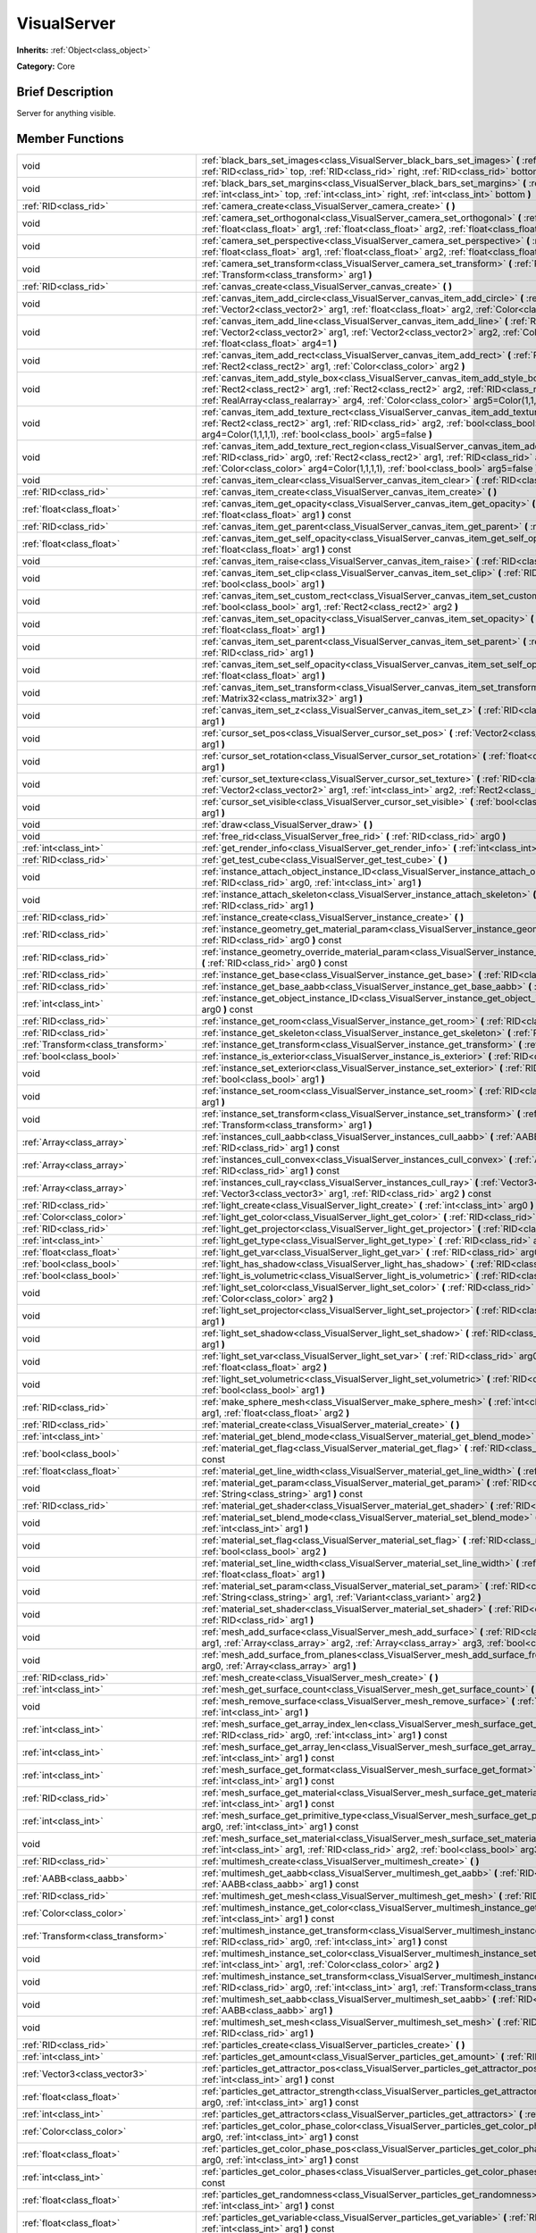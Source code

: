 .. Generated automatically by doc/tools/makerst.py in Godot's source tree.
.. DO NOT EDIT THIS FILE, but the doc/base/classes.xml source instead.

.. _class_VisualServer:

VisualServer
============

**Inherits:** :ref:`Object<class_object>`

**Category:** Core

Brief Description
-----------------

Server for anything visible.

Member Functions
----------------

+------------------------------------------+----------------------------------------------------------------------------------------------------------------------------------------------------------------------------------------------------------------------------------------------------------------------------------------------------------------------------+
| void                                     | :ref:`black_bars_set_images<class_VisualServer_black_bars_set_images>`  **(** :ref:`RID<class_rid>` left, :ref:`RID<class_rid>` top, :ref:`RID<class_rid>` right, :ref:`RID<class_rid>` bottom  **)**                                                                                                                      |
+------------------------------------------+----------------------------------------------------------------------------------------------------------------------------------------------------------------------------------------------------------------------------------------------------------------------------------------------------------------------------+
| void                                     | :ref:`black_bars_set_margins<class_VisualServer_black_bars_set_margins>`  **(** :ref:`int<class_int>` left, :ref:`int<class_int>` top, :ref:`int<class_int>` right, :ref:`int<class_int>` bottom  **)**                                                                                                                    |
+------------------------------------------+----------------------------------------------------------------------------------------------------------------------------------------------------------------------------------------------------------------------------------------------------------------------------------------------------------------------------+
| :ref:`RID<class_rid>`                    | :ref:`camera_create<class_VisualServer_camera_create>`  **(** **)**                                                                                                                                                                                                                                                        |
+------------------------------------------+----------------------------------------------------------------------------------------------------------------------------------------------------------------------------------------------------------------------------------------------------------------------------------------------------------------------------+
| void                                     | :ref:`camera_set_orthogonal<class_VisualServer_camera_set_orthogonal>`  **(** :ref:`RID<class_rid>` arg0, :ref:`float<class_float>` arg1, :ref:`float<class_float>` arg2, :ref:`float<class_float>` arg3  **)**                                                                                                            |
+------------------------------------------+----------------------------------------------------------------------------------------------------------------------------------------------------------------------------------------------------------------------------------------------------------------------------------------------------------------------------+
| void                                     | :ref:`camera_set_perspective<class_VisualServer_camera_set_perspective>`  **(** :ref:`RID<class_rid>` arg0, :ref:`float<class_float>` arg1, :ref:`float<class_float>` arg2, :ref:`float<class_float>` arg3  **)**                                                                                                          |
+------------------------------------------+----------------------------------------------------------------------------------------------------------------------------------------------------------------------------------------------------------------------------------------------------------------------------------------------------------------------------+
| void                                     | :ref:`camera_set_transform<class_VisualServer_camera_set_transform>`  **(** :ref:`RID<class_rid>` arg0, :ref:`Transform<class_transform>` arg1  **)**                                                                                                                                                                      |
+------------------------------------------+----------------------------------------------------------------------------------------------------------------------------------------------------------------------------------------------------------------------------------------------------------------------------------------------------------------------------+
| :ref:`RID<class_rid>`                    | :ref:`canvas_create<class_VisualServer_canvas_create>`  **(** **)**                                                                                                                                                                                                                                                        |
+------------------------------------------+----------------------------------------------------------------------------------------------------------------------------------------------------------------------------------------------------------------------------------------------------------------------------------------------------------------------------+
| void                                     | :ref:`canvas_item_add_circle<class_VisualServer_canvas_item_add_circle>`  **(** :ref:`RID<class_rid>` arg0, :ref:`Vector2<class_vector2>` arg1, :ref:`float<class_float>` arg2, :ref:`Color<class_color>` arg3  **)**                                                                                                      |
+------------------------------------------+----------------------------------------------------------------------------------------------------------------------------------------------------------------------------------------------------------------------------------------------------------------------------------------------------------------------------+
| void                                     | :ref:`canvas_item_add_line<class_VisualServer_canvas_item_add_line>`  **(** :ref:`RID<class_rid>` arg0, :ref:`Vector2<class_vector2>` arg1, :ref:`Vector2<class_vector2>` arg2, :ref:`Color<class_color>` arg3, :ref:`float<class_float>` arg4=1  **)**                                                                    |
+------------------------------------------+----------------------------------------------------------------------------------------------------------------------------------------------------------------------------------------------------------------------------------------------------------------------------------------------------------------------------+
| void                                     | :ref:`canvas_item_add_rect<class_VisualServer_canvas_item_add_rect>`  **(** :ref:`RID<class_rid>` arg0, :ref:`Rect2<class_rect2>` arg1, :ref:`Color<class_color>` arg2  **)**                                                                                                                                              |
+------------------------------------------+----------------------------------------------------------------------------------------------------------------------------------------------------------------------------------------------------------------------------------------------------------------------------------------------------------------------------+
| void                                     | :ref:`canvas_item_add_style_box<class_VisualServer_canvas_item_add_style_box>`  **(** :ref:`RID<class_rid>` arg0, :ref:`Rect2<class_rect2>` arg1, :ref:`Rect2<class_rect2>` arg2, :ref:`RID<class_rid>` arg3, :ref:`RealArray<class_realarray>` arg4, :ref:`Color<class_color>` arg5=Color(1,1,1,1)  **)**                 |
+------------------------------------------+----------------------------------------------------------------------------------------------------------------------------------------------------------------------------------------------------------------------------------------------------------------------------------------------------------------------------+
| void                                     | :ref:`canvas_item_add_texture_rect<class_VisualServer_canvas_item_add_texture_rect>`  **(** :ref:`RID<class_rid>` arg0, :ref:`Rect2<class_rect2>` arg1, :ref:`RID<class_rid>` arg2, :ref:`bool<class_bool>` arg3, :ref:`Color<class_color>` arg4=Color(1,1,1,1), :ref:`bool<class_bool>` arg5=false  **)**                 |
+------------------------------------------+----------------------------------------------------------------------------------------------------------------------------------------------------------------------------------------------------------------------------------------------------------------------------------------------------------------------------+
| void                                     | :ref:`canvas_item_add_texture_rect_region<class_VisualServer_canvas_item_add_texture_rect_region>`  **(** :ref:`RID<class_rid>` arg0, :ref:`Rect2<class_rect2>` arg1, :ref:`RID<class_rid>` arg2, :ref:`Rect2<class_rect2>` arg3, :ref:`Color<class_color>` arg4=Color(1,1,1,1), :ref:`bool<class_bool>` arg5=false  **)** |
+------------------------------------------+----------------------------------------------------------------------------------------------------------------------------------------------------------------------------------------------------------------------------------------------------------------------------------------------------------------------------+
| void                                     | :ref:`canvas_item_clear<class_VisualServer_canvas_item_clear>`  **(** :ref:`RID<class_rid>` arg0  **)**                                                                                                                                                                                                                    |
+------------------------------------------+----------------------------------------------------------------------------------------------------------------------------------------------------------------------------------------------------------------------------------------------------------------------------------------------------------------------------+
| :ref:`RID<class_rid>`                    | :ref:`canvas_item_create<class_VisualServer_canvas_item_create>`  **(** **)**                                                                                                                                                                                                                                              |
+------------------------------------------+----------------------------------------------------------------------------------------------------------------------------------------------------------------------------------------------------------------------------------------------------------------------------------------------------------------------------+
| :ref:`float<class_float>`                | :ref:`canvas_item_get_opacity<class_VisualServer_canvas_item_get_opacity>`  **(** :ref:`RID<class_rid>` arg0, :ref:`float<class_float>` arg1  **)** const                                                                                                                                                                  |
+------------------------------------------+----------------------------------------------------------------------------------------------------------------------------------------------------------------------------------------------------------------------------------------------------------------------------------------------------------------------------+
| :ref:`RID<class_rid>`                    | :ref:`canvas_item_get_parent<class_VisualServer_canvas_item_get_parent>`  **(** :ref:`RID<class_rid>` arg0  **)** const                                                                                                                                                                                                    |
+------------------------------------------+----------------------------------------------------------------------------------------------------------------------------------------------------------------------------------------------------------------------------------------------------------------------------------------------------------------------------+
| :ref:`float<class_float>`                | :ref:`canvas_item_get_self_opacity<class_VisualServer_canvas_item_get_self_opacity>`  **(** :ref:`RID<class_rid>` arg0, :ref:`float<class_float>` arg1  **)** const                                                                                                                                                        |
+------------------------------------------+----------------------------------------------------------------------------------------------------------------------------------------------------------------------------------------------------------------------------------------------------------------------------------------------------------------------------+
| void                                     | :ref:`canvas_item_raise<class_VisualServer_canvas_item_raise>`  **(** :ref:`RID<class_rid>` arg0  **)**                                                                                                                                                                                                                    |
+------------------------------------------+----------------------------------------------------------------------------------------------------------------------------------------------------------------------------------------------------------------------------------------------------------------------------------------------------------------------------+
| void                                     | :ref:`canvas_item_set_clip<class_VisualServer_canvas_item_set_clip>`  **(** :ref:`RID<class_rid>` arg0, :ref:`bool<class_bool>` arg1  **)**                                                                                                                                                                                |
+------------------------------------------+----------------------------------------------------------------------------------------------------------------------------------------------------------------------------------------------------------------------------------------------------------------------------------------------------------------------------+
| void                                     | :ref:`canvas_item_set_custom_rect<class_VisualServer_canvas_item_set_custom_rect>`  **(** :ref:`RID<class_rid>` arg0, :ref:`bool<class_bool>` arg1, :ref:`Rect2<class_rect2>` arg2  **)**                                                                                                                                  |
+------------------------------------------+----------------------------------------------------------------------------------------------------------------------------------------------------------------------------------------------------------------------------------------------------------------------------------------------------------------------------+
| void                                     | :ref:`canvas_item_set_opacity<class_VisualServer_canvas_item_set_opacity>`  **(** :ref:`RID<class_rid>` arg0, :ref:`float<class_float>` arg1  **)**                                                                                                                                                                        |
+------------------------------------------+----------------------------------------------------------------------------------------------------------------------------------------------------------------------------------------------------------------------------------------------------------------------------------------------------------------------------+
| void                                     | :ref:`canvas_item_set_parent<class_VisualServer_canvas_item_set_parent>`  **(** :ref:`RID<class_rid>` arg0, :ref:`RID<class_rid>` arg1  **)**                                                                                                                                                                              |
+------------------------------------------+----------------------------------------------------------------------------------------------------------------------------------------------------------------------------------------------------------------------------------------------------------------------------------------------------------------------------+
| void                                     | :ref:`canvas_item_set_self_opacity<class_VisualServer_canvas_item_set_self_opacity>`  **(** :ref:`RID<class_rid>` arg0, :ref:`float<class_float>` arg1  **)**                                                                                                                                                              |
+------------------------------------------+----------------------------------------------------------------------------------------------------------------------------------------------------------------------------------------------------------------------------------------------------------------------------------------------------------------------------+
| void                                     | :ref:`canvas_item_set_transform<class_VisualServer_canvas_item_set_transform>`  **(** :ref:`RID<class_rid>` arg0, :ref:`Matrix32<class_matrix32>` arg1  **)**                                                                                                                                                              |
+------------------------------------------+----------------------------------------------------------------------------------------------------------------------------------------------------------------------------------------------------------------------------------------------------------------------------------------------------------------------------+
| void                                     | :ref:`canvas_item_set_z<class_VisualServer_canvas_item_set_z>`  **(** :ref:`RID<class_rid>` arg0, :ref:`int<class_int>` arg1  **)**                                                                                                                                                                                        |
+------------------------------------------+----------------------------------------------------------------------------------------------------------------------------------------------------------------------------------------------------------------------------------------------------------------------------------------------------------------------------+
| void                                     | :ref:`cursor_set_pos<class_VisualServer_cursor_set_pos>`  **(** :ref:`Vector2<class_vector2>` arg0, :ref:`int<class_int>` arg1  **)**                                                                                                                                                                                      |
+------------------------------------------+----------------------------------------------------------------------------------------------------------------------------------------------------------------------------------------------------------------------------------------------------------------------------------------------------------------------------+
| void                                     | :ref:`cursor_set_rotation<class_VisualServer_cursor_set_rotation>`  **(** :ref:`float<class_float>` arg0, :ref:`int<class_int>` arg1  **)**                                                                                                                                                                                |
+------------------------------------------+----------------------------------------------------------------------------------------------------------------------------------------------------------------------------------------------------------------------------------------------------------------------------------------------------------------------------+
| void                                     | :ref:`cursor_set_texture<class_VisualServer_cursor_set_texture>`  **(** :ref:`RID<class_rid>` arg0, :ref:`Vector2<class_vector2>` arg1, :ref:`int<class_int>` arg2, :ref:`Rect2<class_rect2>` arg3  **)**                                                                                                                  |
+------------------------------------------+----------------------------------------------------------------------------------------------------------------------------------------------------------------------------------------------------------------------------------------------------------------------------------------------------------------------------+
| void                                     | :ref:`cursor_set_visible<class_VisualServer_cursor_set_visible>`  **(** :ref:`bool<class_bool>` arg0, :ref:`int<class_int>` arg1  **)**                                                                                                                                                                                    |
+------------------------------------------+----------------------------------------------------------------------------------------------------------------------------------------------------------------------------------------------------------------------------------------------------------------------------------------------------------------------------+
| void                                     | :ref:`draw<class_VisualServer_draw>`  **(** **)**                                                                                                                                                                                                                                                                          |
+------------------------------------------+----------------------------------------------------------------------------------------------------------------------------------------------------------------------------------------------------------------------------------------------------------------------------------------------------------------------------+
| void                                     | :ref:`free_rid<class_VisualServer_free_rid>`  **(** :ref:`RID<class_rid>` arg0  **)**                                                                                                                                                                                                                                      |
+------------------------------------------+----------------------------------------------------------------------------------------------------------------------------------------------------------------------------------------------------------------------------------------------------------------------------------------------------------------------------+
| :ref:`int<class_int>`                    | :ref:`get_render_info<class_VisualServer_get_render_info>`  **(** :ref:`int<class_int>` arg0  **)**                                                                                                                                                                                                                        |
+------------------------------------------+----------------------------------------------------------------------------------------------------------------------------------------------------------------------------------------------------------------------------------------------------------------------------------------------------------------------------+
| :ref:`RID<class_rid>`                    | :ref:`get_test_cube<class_VisualServer_get_test_cube>`  **(** **)**                                                                                                                                                                                                                                                        |
+------------------------------------------+----------------------------------------------------------------------------------------------------------------------------------------------------------------------------------------------------------------------------------------------------------------------------------------------------------------------------+
| void                                     | :ref:`instance_attach_object_instance_ID<class_VisualServer_instance_attach_object_instance_ID>`  **(** :ref:`RID<class_rid>` arg0, :ref:`int<class_int>` arg1  **)**                                                                                                                                                      |
+------------------------------------------+----------------------------------------------------------------------------------------------------------------------------------------------------------------------------------------------------------------------------------------------------------------------------------------------------------------------------+
| void                                     | :ref:`instance_attach_skeleton<class_VisualServer_instance_attach_skeleton>`  **(** :ref:`RID<class_rid>` arg0, :ref:`RID<class_rid>` arg1  **)**                                                                                                                                                                          |
+------------------------------------------+----------------------------------------------------------------------------------------------------------------------------------------------------------------------------------------------------------------------------------------------------------------------------------------------------------------------------+
| :ref:`RID<class_rid>`                    | :ref:`instance_create<class_VisualServer_instance_create>`  **(** **)**                                                                                                                                                                                                                                                    |
+------------------------------------------+----------------------------------------------------------------------------------------------------------------------------------------------------------------------------------------------------------------------------------------------------------------------------------------------------------------------------+
| :ref:`RID<class_rid>`                    | :ref:`instance_geometry_get_material_param<class_VisualServer_instance_geometry_get_material_param>`  **(** :ref:`RID<class_rid>` arg0  **)** const                                                                                                                                                                        |
+------------------------------------------+----------------------------------------------------------------------------------------------------------------------------------------------------------------------------------------------------------------------------------------------------------------------------------------------------------------------------+
| :ref:`RID<class_rid>`                    | :ref:`instance_geometry_override_material_param<class_VisualServer_instance_geometry_override_material_param>`  **(** :ref:`RID<class_rid>` arg0  **)** const                                                                                                                                                              |
+------------------------------------------+----------------------------------------------------------------------------------------------------------------------------------------------------------------------------------------------------------------------------------------------------------------------------------------------------------------------------+
| :ref:`RID<class_rid>`                    | :ref:`instance_get_base<class_VisualServer_instance_get_base>`  **(** :ref:`RID<class_rid>` arg0  **)** const                                                                                                                                                                                                              |
+------------------------------------------+----------------------------------------------------------------------------------------------------------------------------------------------------------------------------------------------------------------------------------------------------------------------------------------------------------------------------+
| :ref:`RID<class_rid>`                    | :ref:`instance_get_base_aabb<class_VisualServer_instance_get_base_aabb>`  **(** :ref:`RID<class_rid>` arg0  **)** const                                                                                                                                                                                                    |
+------------------------------------------+----------------------------------------------------------------------------------------------------------------------------------------------------------------------------------------------------------------------------------------------------------------------------------------------------------------------------+
| :ref:`int<class_int>`                    | :ref:`instance_get_object_instance_ID<class_VisualServer_instance_get_object_instance_ID>`  **(** :ref:`RID<class_rid>` arg0  **)** const                                                                                                                                                                                  |
+------------------------------------------+----------------------------------------------------------------------------------------------------------------------------------------------------------------------------------------------------------------------------------------------------------------------------------------------------------------------------+
| :ref:`RID<class_rid>`                    | :ref:`instance_get_room<class_VisualServer_instance_get_room>`  **(** :ref:`RID<class_rid>` arg0  **)** const                                                                                                                                                                                                              |
+------------------------------------------+----------------------------------------------------------------------------------------------------------------------------------------------------------------------------------------------------------------------------------------------------------------------------------------------------------------------------+
| :ref:`RID<class_rid>`                    | :ref:`instance_get_skeleton<class_VisualServer_instance_get_skeleton>`  **(** :ref:`RID<class_rid>` arg0  **)** const                                                                                                                                                                                                      |
+------------------------------------------+----------------------------------------------------------------------------------------------------------------------------------------------------------------------------------------------------------------------------------------------------------------------------------------------------------------------------+
| :ref:`Transform<class_transform>`        | :ref:`instance_get_transform<class_VisualServer_instance_get_transform>`  **(** :ref:`RID<class_rid>` arg0  **)** const                                                                                                                                                                                                    |
+------------------------------------------+----------------------------------------------------------------------------------------------------------------------------------------------------------------------------------------------------------------------------------------------------------------------------------------------------------------------------+
| :ref:`bool<class_bool>`                  | :ref:`instance_is_exterior<class_VisualServer_instance_is_exterior>`  **(** :ref:`RID<class_rid>` arg0  **)** const                                                                                                                                                                                                        |
+------------------------------------------+----------------------------------------------------------------------------------------------------------------------------------------------------------------------------------------------------------------------------------------------------------------------------------------------------------------------------+
| void                                     | :ref:`instance_set_exterior<class_VisualServer_instance_set_exterior>`  **(** :ref:`RID<class_rid>` arg0, :ref:`bool<class_bool>` arg1  **)**                                                                                                                                                                              |
+------------------------------------------+----------------------------------------------------------------------------------------------------------------------------------------------------------------------------------------------------------------------------------------------------------------------------------------------------------------------------+
| void                                     | :ref:`instance_set_room<class_VisualServer_instance_set_room>`  **(** :ref:`RID<class_rid>` arg0, :ref:`RID<class_rid>` arg1  **)**                                                                                                                                                                                        |
+------------------------------------------+----------------------------------------------------------------------------------------------------------------------------------------------------------------------------------------------------------------------------------------------------------------------------------------------------------------------------+
| void                                     | :ref:`instance_set_transform<class_VisualServer_instance_set_transform>`  **(** :ref:`RID<class_rid>` arg0, :ref:`Transform<class_transform>` arg1  **)**                                                                                                                                                                  |
+------------------------------------------+----------------------------------------------------------------------------------------------------------------------------------------------------------------------------------------------------------------------------------------------------------------------------------------------------------------------------+
| :ref:`Array<class_array>`                | :ref:`instances_cull_aabb<class_VisualServer_instances_cull_aabb>`  **(** :ref:`AABB<class_aabb>` arg0, :ref:`RID<class_rid>` arg1  **)** const                                                                                                                                                                            |
+------------------------------------------+----------------------------------------------------------------------------------------------------------------------------------------------------------------------------------------------------------------------------------------------------------------------------------------------------------------------------+
| :ref:`Array<class_array>`                | :ref:`instances_cull_convex<class_VisualServer_instances_cull_convex>`  **(** :ref:`Array<class_array>` arg0, :ref:`RID<class_rid>` arg1  **)** const                                                                                                                                                                      |
+------------------------------------------+----------------------------------------------------------------------------------------------------------------------------------------------------------------------------------------------------------------------------------------------------------------------------------------------------------------------------+
| :ref:`Array<class_array>`                | :ref:`instances_cull_ray<class_VisualServer_instances_cull_ray>`  **(** :ref:`Vector3<class_vector3>` arg0, :ref:`Vector3<class_vector3>` arg1, :ref:`RID<class_rid>` arg2  **)** const                                                                                                                                    |
+------------------------------------------+----------------------------------------------------------------------------------------------------------------------------------------------------------------------------------------------------------------------------------------------------------------------------------------------------------------------------+
| :ref:`RID<class_rid>`                    | :ref:`light_create<class_VisualServer_light_create>`  **(** :ref:`int<class_int>` arg0  **)**                                                                                                                                                                                                                              |
+------------------------------------------+----------------------------------------------------------------------------------------------------------------------------------------------------------------------------------------------------------------------------------------------------------------------------------------------------------------------------+
| :ref:`Color<class_color>`                | :ref:`light_get_color<class_VisualServer_light_get_color>`  **(** :ref:`RID<class_rid>` arg0, :ref:`int<class_int>` arg1  **)** const                                                                                                                                                                                      |
+------------------------------------------+----------------------------------------------------------------------------------------------------------------------------------------------------------------------------------------------------------------------------------------------------------------------------------------------------------------------------+
| :ref:`RID<class_rid>`                    | :ref:`light_get_projector<class_VisualServer_light_get_projector>`  **(** :ref:`RID<class_rid>` arg0  **)** const                                                                                                                                                                                                          |
+------------------------------------------+----------------------------------------------------------------------------------------------------------------------------------------------------------------------------------------------------------------------------------------------------------------------------------------------------------------------------+
| :ref:`int<class_int>`                    | :ref:`light_get_type<class_VisualServer_light_get_type>`  **(** :ref:`RID<class_rid>` arg0  **)** const                                                                                                                                                                                                                    |
+------------------------------------------+----------------------------------------------------------------------------------------------------------------------------------------------------------------------------------------------------------------------------------------------------------------------------------------------------------------------------+
| :ref:`float<class_float>`                | :ref:`light_get_var<class_VisualServer_light_get_var>`  **(** :ref:`RID<class_rid>` arg0, :ref:`int<class_int>` arg1  **)** const                                                                                                                                                                                          |
+------------------------------------------+----------------------------------------------------------------------------------------------------------------------------------------------------------------------------------------------------------------------------------------------------------------------------------------------------------------------------+
| :ref:`bool<class_bool>`                  | :ref:`light_has_shadow<class_VisualServer_light_has_shadow>`  **(** :ref:`RID<class_rid>` arg0  **)** const                                                                                                                                                                                                                |
+------------------------------------------+----------------------------------------------------------------------------------------------------------------------------------------------------------------------------------------------------------------------------------------------------------------------------------------------------------------------------+
| :ref:`bool<class_bool>`                  | :ref:`light_is_volumetric<class_VisualServer_light_is_volumetric>`  **(** :ref:`RID<class_rid>` arg0  **)** const                                                                                                                                                                                                          |
+------------------------------------------+----------------------------------------------------------------------------------------------------------------------------------------------------------------------------------------------------------------------------------------------------------------------------------------------------------------------------+
| void                                     | :ref:`light_set_color<class_VisualServer_light_set_color>`  **(** :ref:`RID<class_rid>` arg0, :ref:`int<class_int>` arg1, :ref:`Color<class_color>` arg2  **)**                                                                                                                                                            |
+------------------------------------------+----------------------------------------------------------------------------------------------------------------------------------------------------------------------------------------------------------------------------------------------------------------------------------------------------------------------------+
| void                                     | :ref:`light_set_projector<class_VisualServer_light_set_projector>`  **(** :ref:`RID<class_rid>` arg0, :ref:`RID<class_rid>` arg1  **)**                                                                                                                                                                                    |
+------------------------------------------+----------------------------------------------------------------------------------------------------------------------------------------------------------------------------------------------------------------------------------------------------------------------------------------------------------------------------+
| void                                     | :ref:`light_set_shadow<class_VisualServer_light_set_shadow>`  **(** :ref:`RID<class_rid>` arg0, :ref:`bool<class_bool>` arg1  **)**                                                                                                                                                                                        |
+------------------------------------------+----------------------------------------------------------------------------------------------------------------------------------------------------------------------------------------------------------------------------------------------------------------------------------------------------------------------------+
| void                                     | :ref:`light_set_var<class_VisualServer_light_set_var>`  **(** :ref:`RID<class_rid>` arg0, :ref:`int<class_int>` arg1, :ref:`float<class_float>` arg2  **)**                                                                                                                                                                |
+------------------------------------------+----------------------------------------------------------------------------------------------------------------------------------------------------------------------------------------------------------------------------------------------------------------------------------------------------------------------------+
| void                                     | :ref:`light_set_volumetric<class_VisualServer_light_set_volumetric>`  **(** :ref:`RID<class_rid>` arg0, :ref:`bool<class_bool>` arg1  **)**                                                                                                                                                                                |
+------------------------------------------+----------------------------------------------------------------------------------------------------------------------------------------------------------------------------------------------------------------------------------------------------------------------------------------------------------------------------+
| :ref:`RID<class_rid>`                    | :ref:`make_sphere_mesh<class_VisualServer_make_sphere_mesh>`  **(** :ref:`int<class_int>` arg0, :ref:`int<class_int>` arg1, :ref:`float<class_float>` arg2  **)**                                                                                                                                                          |
+------------------------------------------+----------------------------------------------------------------------------------------------------------------------------------------------------------------------------------------------------------------------------------------------------------------------------------------------------------------------------+
| :ref:`RID<class_rid>`                    | :ref:`material_create<class_VisualServer_material_create>`  **(** **)**                                                                                                                                                                                                                                                    |
+------------------------------------------+----------------------------------------------------------------------------------------------------------------------------------------------------------------------------------------------------------------------------------------------------------------------------------------------------------------------------+
| :ref:`int<class_int>`                    | :ref:`material_get_blend_mode<class_VisualServer_material_get_blend_mode>`  **(** :ref:`RID<class_rid>` arg0  **)** const                                                                                                                                                                                                  |
+------------------------------------------+----------------------------------------------------------------------------------------------------------------------------------------------------------------------------------------------------------------------------------------------------------------------------------------------------------------------------+
| :ref:`bool<class_bool>`                  | :ref:`material_get_flag<class_VisualServer_material_get_flag>`  **(** :ref:`RID<class_rid>` arg0, :ref:`int<class_int>` arg1  **)** const                                                                                                                                                                                  |
+------------------------------------------+----------------------------------------------------------------------------------------------------------------------------------------------------------------------------------------------------------------------------------------------------------------------------------------------------------------------------+
| :ref:`float<class_float>`                | :ref:`material_get_line_width<class_VisualServer_material_get_line_width>`  **(** :ref:`RID<class_rid>` arg0  **)** const                                                                                                                                                                                                  |
+------------------------------------------+----------------------------------------------------------------------------------------------------------------------------------------------------------------------------------------------------------------------------------------------------------------------------------------------------------------------------+
| void                                     | :ref:`material_get_param<class_VisualServer_material_get_param>`  **(** :ref:`RID<class_rid>` arg0, :ref:`String<class_string>` arg1  **)** const                                                                                                                                                                          |
+------------------------------------------+----------------------------------------------------------------------------------------------------------------------------------------------------------------------------------------------------------------------------------------------------------------------------------------------------------------------------+
| :ref:`RID<class_rid>`                    | :ref:`material_get_shader<class_VisualServer_material_get_shader>`  **(** :ref:`RID<class_rid>` arg0  **)** const                                                                                                                                                                                                          |
+------------------------------------------+----------------------------------------------------------------------------------------------------------------------------------------------------------------------------------------------------------------------------------------------------------------------------------------------------------------------------+
| void                                     | :ref:`material_set_blend_mode<class_VisualServer_material_set_blend_mode>`  **(** :ref:`RID<class_rid>` arg0, :ref:`int<class_int>` arg1  **)**                                                                                                                                                                            |
+------------------------------------------+----------------------------------------------------------------------------------------------------------------------------------------------------------------------------------------------------------------------------------------------------------------------------------------------------------------------------+
| void                                     | :ref:`material_set_flag<class_VisualServer_material_set_flag>`  **(** :ref:`RID<class_rid>` arg0, :ref:`int<class_int>` arg1, :ref:`bool<class_bool>` arg2  **)**                                                                                                                                                          |
+------------------------------------------+----------------------------------------------------------------------------------------------------------------------------------------------------------------------------------------------------------------------------------------------------------------------------------------------------------------------------+
| void                                     | :ref:`material_set_line_width<class_VisualServer_material_set_line_width>`  **(** :ref:`RID<class_rid>` arg0, :ref:`float<class_float>` arg1  **)**                                                                                                                                                                        |
+------------------------------------------+----------------------------------------------------------------------------------------------------------------------------------------------------------------------------------------------------------------------------------------------------------------------------------------------------------------------------+
| void                                     | :ref:`material_set_param<class_VisualServer_material_set_param>`  **(** :ref:`RID<class_rid>` arg0, :ref:`String<class_string>` arg1, :ref:`Variant<class_variant>` arg2  **)**                                                                                                                                            |
+------------------------------------------+----------------------------------------------------------------------------------------------------------------------------------------------------------------------------------------------------------------------------------------------------------------------------------------------------------------------------+
| void                                     | :ref:`material_set_shader<class_VisualServer_material_set_shader>`  **(** :ref:`RID<class_rid>` shader, :ref:`RID<class_rid>` arg1  **)**                                                                                                                                                                                  |
+------------------------------------------+----------------------------------------------------------------------------------------------------------------------------------------------------------------------------------------------------------------------------------------------------------------------------------------------------------------------------+
| void                                     | :ref:`mesh_add_surface<class_VisualServer_mesh_add_surface>`  **(** :ref:`RID<class_rid>` arg0, :ref:`int<class_int>` arg1, :ref:`Array<class_array>` arg2, :ref:`Array<class_array>` arg3, :ref:`bool<class_bool>` arg4=-1  **)**                                                                                         |
+------------------------------------------+----------------------------------------------------------------------------------------------------------------------------------------------------------------------------------------------------------------------------------------------------------------------------------------------------------------------------+
| void                                     | :ref:`mesh_add_surface_from_planes<class_VisualServer_mesh_add_surface_from_planes>`  **(** :ref:`RID<class_rid>` arg0, :ref:`Array<class_array>` arg1  **)**                                                                                                                                                              |
+------------------------------------------+----------------------------------------------------------------------------------------------------------------------------------------------------------------------------------------------------------------------------------------------------------------------------------------------------------------------------+
| :ref:`RID<class_rid>`                    | :ref:`mesh_create<class_VisualServer_mesh_create>`  **(** **)**                                                                                                                                                                                                                                                            |
+------------------------------------------+----------------------------------------------------------------------------------------------------------------------------------------------------------------------------------------------------------------------------------------------------------------------------------------------------------------------------+
| :ref:`int<class_int>`                    | :ref:`mesh_get_surface_count<class_VisualServer_mesh_get_surface_count>`  **(** :ref:`RID<class_rid>` arg0  **)** const                                                                                                                                                                                                    |
+------------------------------------------+----------------------------------------------------------------------------------------------------------------------------------------------------------------------------------------------------------------------------------------------------------------------------------------------------------------------------+
| void                                     | :ref:`mesh_remove_surface<class_VisualServer_mesh_remove_surface>`  **(** :ref:`RID<class_rid>` arg0, :ref:`int<class_int>` arg1  **)**                                                                                                                                                                                    |
+------------------------------------------+----------------------------------------------------------------------------------------------------------------------------------------------------------------------------------------------------------------------------------------------------------------------------------------------------------------------------+
| :ref:`int<class_int>`                    | :ref:`mesh_surface_get_array_index_len<class_VisualServer_mesh_surface_get_array_index_len>`  **(** :ref:`RID<class_rid>` arg0, :ref:`int<class_int>` arg1  **)** const                                                                                                                                                    |
+------------------------------------------+----------------------------------------------------------------------------------------------------------------------------------------------------------------------------------------------------------------------------------------------------------------------------------------------------------------------------+
| :ref:`int<class_int>`                    | :ref:`mesh_surface_get_array_len<class_VisualServer_mesh_surface_get_array_len>`  **(** :ref:`RID<class_rid>` arg0, :ref:`int<class_int>` arg1  **)** const                                                                                                                                                                |
+------------------------------------------+----------------------------------------------------------------------------------------------------------------------------------------------------------------------------------------------------------------------------------------------------------------------------------------------------------------------------+
| :ref:`int<class_int>`                    | :ref:`mesh_surface_get_format<class_VisualServer_mesh_surface_get_format>`  **(** :ref:`RID<class_rid>` arg0, :ref:`int<class_int>` arg1  **)** const                                                                                                                                                                      |
+------------------------------------------+----------------------------------------------------------------------------------------------------------------------------------------------------------------------------------------------------------------------------------------------------------------------------------------------------------------------------+
| :ref:`RID<class_rid>`                    | :ref:`mesh_surface_get_material<class_VisualServer_mesh_surface_get_material>`  **(** :ref:`RID<class_rid>` arg0, :ref:`int<class_int>` arg1  **)** const                                                                                                                                                                  |
+------------------------------------------+----------------------------------------------------------------------------------------------------------------------------------------------------------------------------------------------------------------------------------------------------------------------------------------------------------------------------+
| :ref:`int<class_int>`                    | :ref:`mesh_surface_get_primitive_type<class_VisualServer_mesh_surface_get_primitive_type>`  **(** :ref:`RID<class_rid>` arg0, :ref:`int<class_int>` arg1  **)** const                                                                                                                                                      |
+------------------------------------------+----------------------------------------------------------------------------------------------------------------------------------------------------------------------------------------------------------------------------------------------------------------------------------------------------------------------------+
| void                                     | :ref:`mesh_surface_set_material<class_VisualServer_mesh_surface_set_material>`  **(** :ref:`RID<class_rid>` arg0, :ref:`int<class_int>` arg1, :ref:`RID<class_rid>` arg2, :ref:`bool<class_bool>` arg3=false  **)**                                                                                                        |
+------------------------------------------+----------------------------------------------------------------------------------------------------------------------------------------------------------------------------------------------------------------------------------------------------------------------------------------------------------------------------+
| :ref:`RID<class_rid>`                    | :ref:`multimesh_create<class_VisualServer_multimesh_create>`  **(** **)**                                                                                                                                                                                                                                                  |
+------------------------------------------+----------------------------------------------------------------------------------------------------------------------------------------------------------------------------------------------------------------------------------------------------------------------------------------------------------------------------+
| :ref:`AABB<class_aabb>`                  | :ref:`multimesh_get_aabb<class_VisualServer_multimesh_get_aabb>`  **(** :ref:`RID<class_rid>` arg0, :ref:`AABB<class_aabb>` arg1  **)** const                                                                                                                                                                              |
+------------------------------------------+----------------------------------------------------------------------------------------------------------------------------------------------------------------------------------------------------------------------------------------------------------------------------------------------------------------------------+
| :ref:`RID<class_rid>`                    | :ref:`multimesh_get_mesh<class_VisualServer_multimesh_get_mesh>`  **(** :ref:`RID<class_rid>` arg0  **)** const                                                                                                                                                                                                            |
+------------------------------------------+----------------------------------------------------------------------------------------------------------------------------------------------------------------------------------------------------------------------------------------------------------------------------------------------------------------------------+
| :ref:`Color<class_color>`                | :ref:`multimesh_instance_get_color<class_VisualServer_multimesh_instance_get_color>`  **(** :ref:`RID<class_rid>` arg0, :ref:`int<class_int>` arg1  **)** const                                                                                                                                                            |
+------------------------------------------+----------------------------------------------------------------------------------------------------------------------------------------------------------------------------------------------------------------------------------------------------------------------------------------------------------------------------+
| :ref:`Transform<class_transform>`        | :ref:`multimesh_instance_get_transform<class_VisualServer_multimesh_instance_get_transform>`  **(** :ref:`RID<class_rid>` arg0, :ref:`int<class_int>` arg1  **)** const                                                                                                                                                    |
+------------------------------------------+----------------------------------------------------------------------------------------------------------------------------------------------------------------------------------------------------------------------------------------------------------------------------------------------------------------------------+
| void                                     | :ref:`multimesh_instance_set_color<class_VisualServer_multimesh_instance_set_color>`  **(** :ref:`RID<class_rid>` arg0, :ref:`int<class_int>` arg1, :ref:`Color<class_color>` arg2  **)**                                                                                                                                  |
+------------------------------------------+----------------------------------------------------------------------------------------------------------------------------------------------------------------------------------------------------------------------------------------------------------------------------------------------------------------------------+
| void                                     | :ref:`multimesh_instance_set_transform<class_VisualServer_multimesh_instance_set_transform>`  **(** :ref:`RID<class_rid>` arg0, :ref:`int<class_int>` arg1, :ref:`Transform<class_transform>` arg2  **)**                                                                                                                  |
+------------------------------------------+----------------------------------------------------------------------------------------------------------------------------------------------------------------------------------------------------------------------------------------------------------------------------------------------------------------------------+
| void                                     | :ref:`multimesh_set_aabb<class_VisualServer_multimesh_set_aabb>`  **(** :ref:`RID<class_rid>` arg0, :ref:`AABB<class_aabb>` arg1  **)**                                                                                                                                                                                    |
+------------------------------------------+----------------------------------------------------------------------------------------------------------------------------------------------------------------------------------------------------------------------------------------------------------------------------------------------------------------------------+
| void                                     | :ref:`multimesh_set_mesh<class_VisualServer_multimesh_set_mesh>`  **(** :ref:`RID<class_rid>` arg0, :ref:`RID<class_rid>` arg1  **)**                                                                                                                                                                                      |
+------------------------------------------+----------------------------------------------------------------------------------------------------------------------------------------------------------------------------------------------------------------------------------------------------------------------------------------------------------------------------+
| :ref:`RID<class_rid>`                    | :ref:`particles_create<class_VisualServer_particles_create>`  **(** **)**                                                                                                                                                                                                                                                  |
+------------------------------------------+----------------------------------------------------------------------------------------------------------------------------------------------------------------------------------------------------------------------------------------------------------------------------------------------------------------------------+
| :ref:`int<class_int>`                    | :ref:`particles_get_amount<class_VisualServer_particles_get_amount>`  **(** :ref:`RID<class_rid>` arg0  **)** const                                                                                                                                                                                                        |
+------------------------------------------+----------------------------------------------------------------------------------------------------------------------------------------------------------------------------------------------------------------------------------------------------------------------------------------------------------------------------+
| :ref:`Vector3<class_vector3>`            | :ref:`particles_get_attractor_pos<class_VisualServer_particles_get_attractor_pos>`  **(** :ref:`RID<class_rid>` arg0, :ref:`int<class_int>` arg1  **)** const                                                                                                                                                              |
+------------------------------------------+----------------------------------------------------------------------------------------------------------------------------------------------------------------------------------------------------------------------------------------------------------------------------------------------------------------------------+
| :ref:`float<class_float>`                | :ref:`particles_get_attractor_strength<class_VisualServer_particles_get_attractor_strength>`  **(** :ref:`RID<class_rid>` arg0, :ref:`int<class_int>` arg1  **)** const                                                                                                                                                    |
+------------------------------------------+----------------------------------------------------------------------------------------------------------------------------------------------------------------------------------------------------------------------------------------------------------------------------------------------------------------------------+
| :ref:`int<class_int>`                    | :ref:`particles_get_attractors<class_VisualServer_particles_get_attractors>`  **(** :ref:`RID<class_rid>` arg0  **)** const                                                                                                                                                                                                |
+------------------------------------------+----------------------------------------------------------------------------------------------------------------------------------------------------------------------------------------------------------------------------------------------------------------------------------------------------------------------------+
| :ref:`Color<class_color>`                | :ref:`particles_get_color_phase_color<class_VisualServer_particles_get_color_phase_color>`  **(** :ref:`RID<class_rid>` arg0, :ref:`int<class_int>` arg1  **)** const                                                                                                                                                      |
+------------------------------------------+----------------------------------------------------------------------------------------------------------------------------------------------------------------------------------------------------------------------------------------------------------------------------------------------------------------------------+
| :ref:`float<class_float>`                | :ref:`particles_get_color_phase_pos<class_VisualServer_particles_get_color_phase_pos>`  **(** :ref:`RID<class_rid>` arg0, :ref:`int<class_int>` arg1  **)** const                                                                                                                                                          |
+------------------------------------------+----------------------------------------------------------------------------------------------------------------------------------------------------------------------------------------------------------------------------------------------------------------------------------------------------------------------------+
| :ref:`int<class_int>`                    | :ref:`particles_get_color_phases<class_VisualServer_particles_get_color_phases>`  **(** :ref:`RID<class_rid>` arg0  **)** const                                                                                                                                                                                            |
+------------------------------------------+----------------------------------------------------------------------------------------------------------------------------------------------------------------------------------------------------------------------------------------------------------------------------------------------------------------------------+
| :ref:`float<class_float>`                | :ref:`particles_get_randomness<class_VisualServer_particles_get_randomness>`  **(** :ref:`RID<class_rid>` arg0, :ref:`int<class_int>` arg1  **)** const                                                                                                                                                                    |
+------------------------------------------+----------------------------------------------------------------------------------------------------------------------------------------------------------------------------------------------------------------------------------------------------------------------------------------------------------------------------+
| :ref:`float<class_float>`                | :ref:`particles_get_variable<class_VisualServer_particles_get_variable>`  **(** :ref:`RID<class_rid>` arg0, :ref:`int<class_int>` arg1  **)** const                                                                                                                                                                        |
+------------------------------------------+----------------------------------------------------------------------------------------------------------------------------------------------------------------------------------------------------------------------------------------------------------------------------------------------------------------------------+
| :ref:`AABB<class_aabb>`                  | :ref:`particles_get_visibility_aabb<class_VisualServer_particles_get_visibility_aabb>`  **(** :ref:`RID<class_rid>` arg0  **)** const                                                                                                                                                                                      |
+------------------------------------------+----------------------------------------------------------------------------------------------------------------------------------------------------------------------------------------------------------------------------------------------------------------------------------------------------------------------------+
| :ref:`bool<class_bool>`                  | :ref:`particles_has_height_from_velocity<class_VisualServer_particles_has_height_from_velocity>`  **(** :ref:`RID<class_rid>` arg0  **)** const                                                                                                                                                                            |
+------------------------------------------+----------------------------------------------------------------------------------------------------------------------------------------------------------------------------------------------------------------------------------------------------------------------------------------------------------------------------+
| :ref:`bool<class_bool>`                  | :ref:`particles_is_emitting<class_VisualServer_particles_is_emitting>`  **(** :ref:`RID<class_rid>` arg0  **)** const                                                                                                                                                                                                      |
+------------------------------------------+----------------------------------------------------------------------------------------------------------------------------------------------------------------------------------------------------------------------------------------------------------------------------------------------------------------------------+
| void                                     | :ref:`particles_set_amount<class_VisualServer_particles_set_amount>`  **(** :ref:`RID<class_rid>` arg0, :ref:`int<class_int>` arg1  **)**                                                                                                                                                                                  |
+------------------------------------------+----------------------------------------------------------------------------------------------------------------------------------------------------------------------------------------------------------------------------------------------------------------------------------------------------------------------------+
| void                                     | :ref:`particles_set_attractor_pos<class_VisualServer_particles_set_attractor_pos>`  **(** :ref:`RID<class_rid>` arg0, :ref:`int<class_int>` arg1, :ref:`Vector3<class_vector3>` arg2  **)**                                                                                                                                |
+------------------------------------------+----------------------------------------------------------------------------------------------------------------------------------------------------------------------------------------------------------------------------------------------------------------------------------------------------------------------------+
| void                                     | :ref:`particles_set_attractor_strength<class_VisualServer_particles_set_attractor_strength>`  **(** :ref:`RID<class_rid>` arg0, :ref:`int<class_int>` arg1, :ref:`float<class_float>` arg2  **)**                                                                                                                          |
+------------------------------------------+----------------------------------------------------------------------------------------------------------------------------------------------------------------------------------------------------------------------------------------------------------------------------------------------------------------------------+
| void                                     | :ref:`particles_set_attractors<class_VisualServer_particles_set_attractors>`  **(** :ref:`RID<class_rid>` arg0, :ref:`int<class_int>` arg1  **)**                                                                                                                                                                          |
+------------------------------------------+----------------------------------------------------------------------------------------------------------------------------------------------------------------------------------------------------------------------------------------------------------------------------------------------------------------------------+
| void                                     | :ref:`particles_set_color_phase_color<class_VisualServer_particles_set_color_phase_color>`  **(** :ref:`RID<class_rid>` arg0, :ref:`int<class_int>` arg1, :ref:`Color<class_color>` arg2  **)**                                                                                                                            |
+------------------------------------------+----------------------------------------------------------------------------------------------------------------------------------------------------------------------------------------------------------------------------------------------------------------------------------------------------------------------------+
| void                                     | :ref:`particles_set_color_phase_pos<class_VisualServer_particles_set_color_phase_pos>`  **(** :ref:`RID<class_rid>` arg0, :ref:`int<class_int>` arg1, :ref:`float<class_float>` arg2  **)**                                                                                                                                |
+------------------------------------------+----------------------------------------------------------------------------------------------------------------------------------------------------------------------------------------------------------------------------------------------------------------------------------------------------------------------------+
| void                                     | :ref:`particles_set_color_phases<class_VisualServer_particles_set_color_phases>`  **(** :ref:`RID<class_rid>` arg0, :ref:`int<class_int>` arg1  **)**                                                                                                                                                                      |
+------------------------------------------+----------------------------------------------------------------------------------------------------------------------------------------------------------------------------------------------------------------------------------------------------------------------------------------------------------------------------+
| void                                     | :ref:`particles_set_emitting<class_VisualServer_particles_set_emitting>`  **(** :ref:`RID<class_rid>` arg0, :ref:`bool<class_bool>` arg1  **)**                                                                                                                                                                            |
+------------------------------------------+----------------------------------------------------------------------------------------------------------------------------------------------------------------------------------------------------------------------------------------------------------------------------------------------------------------------------+
| void                                     | :ref:`particles_set_height_from_velocity<class_VisualServer_particles_set_height_from_velocity>`  **(** :ref:`RID<class_rid>` arg0, :ref:`bool<class_bool>` arg1  **)**                                                                                                                                                    |
+------------------------------------------+----------------------------------------------------------------------------------------------------------------------------------------------------------------------------------------------------------------------------------------------------------------------------------------------------------------------------+
| void                                     | :ref:`particles_set_material<class_VisualServer_particles_set_material>`  **(** :ref:`RID<class_rid>` arg0, :ref:`RID<class_rid>` arg1, :ref:`bool<class_bool>` arg2=false  **)**                                                                                                                                          |
+------------------------------------------+----------------------------------------------------------------------------------------------------------------------------------------------------------------------------------------------------------------------------------------------------------------------------------------------------------------------------+
| void                                     | :ref:`particles_set_randomness<class_VisualServer_particles_set_randomness>`  **(** :ref:`RID<class_rid>` arg0, :ref:`int<class_int>` arg1, :ref:`float<class_float>` arg2  **)**                                                                                                                                          |
+------------------------------------------+----------------------------------------------------------------------------------------------------------------------------------------------------------------------------------------------------------------------------------------------------------------------------------------------------------------------------+
| void                                     | :ref:`particles_set_variable<class_VisualServer_particles_set_variable>`  **(** :ref:`RID<class_rid>` arg0, :ref:`int<class_int>` arg1, :ref:`float<class_float>` arg2  **)**                                                                                                                                              |
+------------------------------------------+----------------------------------------------------------------------------------------------------------------------------------------------------------------------------------------------------------------------------------------------------------------------------------------------------------------------------+
| void                                     | :ref:`particles_set_visibility_aabb<class_VisualServer_particles_set_visibility_aabb>`  **(** :ref:`RID<class_rid>` arg0, :ref:`AABB<class_aabb>` arg1  **)**                                                                                                                                                              |
+------------------------------------------+----------------------------------------------------------------------------------------------------------------------------------------------------------------------------------------------------------------------------------------------------------------------------------------------------------------------------+
| :ref:`RID<class_rid>`                    | :ref:`portal_create<class_VisualServer_portal_create>`  **(** **)**                                                                                                                                                                                                                                                        |
+------------------------------------------+----------------------------------------------------------------------------------------------------------------------------------------------------------------------------------------------------------------------------------------------------------------------------------------------------------------------------+
| :ref:`float<class_float>`                | :ref:`portal_get_disable_distance<class_VisualServer_portal_get_disable_distance>`  **(** :ref:`RID<class_rid>` arg0  **)** const                                                                                                                                                                                          |
+------------------------------------------+----------------------------------------------------------------------------------------------------------------------------------------------------------------------------------------------------------------------------------------------------------------------------------------------------------------------------+
| :ref:`Color<class_color>`                | :ref:`portal_get_disabled_color<class_VisualServer_portal_get_disabled_color>`  **(** :ref:`RID<class_rid>` arg0  **)** const                                                                                                                                                                                              |
+------------------------------------------+----------------------------------------------------------------------------------------------------------------------------------------------------------------------------------------------------------------------------------------------------------------------------------------------------------------------------+
| :ref:`Vector2Array<class_vector2array>`  | :ref:`portal_get_shape<class_VisualServer_portal_get_shape>`  **(** :ref:`RID<class_rid>` arg0  **)** const                                                                                                                                                                                                                |
+------------------------------------------+----------------------------------------------------------------------------------------------------------------------------------------------------------------------------------------------------------------------------------------------------------------------------------------------------------------------------+
| :ref:`bool<class_bool>`                  | :ref:`portal_is_enabled<class_VisualServer_portal_is_enabled>`  **(** :ref:`RID<class_rid>` arg0  **)** const                                                                                                                                                                                                              |
+------------------------------------------+----------------------------------------------------------------------------------------------------------------------------------------------------------------------------------------------------------------------------------------------------------------------------------------------------------------------------+
| void                                     | :ref:`portal_set_disable_distance<class_VisualServer_portal_set_disable_distance>`  **(** :ref:`RID<class_rid>` arg0, :ref:`float<class_float>` arg1  **)**                                                                                                                                                                |
+------------------------------------------+----------------------------------------------------------------------------------------------------------------------------------------------------------------------------------------------------------------------------------------------------------------------------------------------------------------------------+
| void                                     | :ref:`portal_set_disabled_color<class_VisualServer_portal_set_disabled_color>`  **(** :ref:`RID<class_rid>` arg0, :ref:`Color<class_color>` arg1  **)**                                                                                                                                                                    |
+------------------------------------------+----------------------------------------------------------------------------------------------------------------------------------------------------------------------------------------------------------------------------------------------------------------------------------------------------------------------------+
| void                                     | :ref:`portal_set_enabled<class_VisualServer_portal_set_enabled>`  **(** :ref:`RID<class_rid>` arg0, :ref:`bool<class_bool>` arg1  **)**                                                                                                                                                                                    |
+------------------------------------------+----------------------------------------------------------------------------------------------------------------------------------------------------------------------------------------------------------------------------------------------------------------------------------------------------------------------------+
| void                                     | :ref:`portal_set_shape<class_VisualServer_portal_set_shape>`  **(** :ref:`RID<class_rid>` arg0, :ref:`Vector2Array<class_vector2array>` arg1  **)**                                                                                                                                                                        |
+------------------------------------------+----------------------------------------------------------------------------------------------------------------------------------------------------------------------------------------------------------------------------------------------------------------------------------------------------------------------------+
| :ref:`RID<class_rid>`                    | :ref:`room_create<class_VisualServer_room_create>`  **(** **)**                                                                                                                                                                                                                                                            |
+------------------------------------------+----------------------------------------------------------------------------------------------------------------------------------------------------------------------------------------------------------------------------------------------------------------------------------------------------------------------------+
| :ref:`Dictionary<class_dictionary>`      | :ref:`room_get_bounds<class_VisualServer_room_get_bounds>`  **(** :ref:`RID<class_rid>` arg0  **)** const                                                                                                                                                                                                                  |
+------------------------------------------+----------------------------------------------------------------------------------------------------------------------------------------------------------------------------------------------------------------------------------------------------------------------------------------------------------------------------+
| void                                     | :ref:`room_set_bounds<class_VisualServer_room_set_bounds>`  **(** :ref:`RID<class_rid>` arg0, :ref:`Dictionary<class_dictionary>` arg1  **)**                                                                                                                                                                              |
+------------------------------------------+----------------------------------------------------------------------------------------------------------------------------------------------------------------------------------------------------------------------------------------------------------------------------------------------------------------------------+
| :ref:`RID<class_rid>`                    | :ref:`scenario_create<class_VisualServer_scenario_create>`  **(** **)**                                                                                                                                                                                                                                                    |
+------------------------------------------+----------------------------------------------------------------------------------------------------------------------------------------------------------------------------------------------------------------------------------------------------------------------------------------------------------------------------+
| void                                     | :ref:`scenario_set_debug<class_VisualServer_scenario_set_debug>`  **(** :ref:`RID<class_rid>` arg0, :ref:`int<class_int>` arg1  **)**                                                                                                                                                                                      |
+------------------------------------------+----------------------------------------------------------------------------------------------------------------------------------------------------------------------------------------------------------------------------------------------------------------------------------------------------------------------------+
| void                                     | :ref:`set_default_clear_color<class_VisualServer_set_default_clear_color>`  **(** :ref:`Color<class_color>` arg0  **)**                                                                                                                                                                                                    |
+------------------------------------------+----------------------------------------------------------------------------------------------------------------------------------------------------------------------------------------------------------------------------------------------------------------------------------------------------------------------------+
| :ref:`RID<class_rid>`                    | :ref:`shader_create<class_VisualServer_shader_create>`  **(** :ref:`int<class_int>` mode=0  **)**                                                                                                                                                                                                                          |
+------------------------------------------+----------------------------------------------------------------------------------------------------------------------------------------------------------------------------------------------------------------------------------------------------------------------------------------------------------------------------+
| void                                     | :ref:`shader_set_mode<class_VisualServer_shader_set_mode>`  **(** :ref:`RID<class_rid>` shader, :ref:`int<class_int>` mode  **)**                                                                                                                                                                                          |
+------------------------------------------+----------------------------------------------------------------------------------------------------------------------------------------------------------------------------------------------------------------------------------------------------------------------------------------------------------------------------+
| :ref:`Transform<class_transform>`        | :ref:`skeleton_bone_get_transform<class_VisualServer_skeleton_bone_get_transform>`  **(** :ref:`RID<class_rid>` arg0, :ref:`int<class_int>` arg1  **)**                                                                                                                                                                    |
+------------------------------------------+----------------------------------------------------------------------------------------------------------------------------------------------------------------------------------------------------------------------------------------------------------------------------------------------------------------------------+
| void                                     | :ref:`skeleton_bone_set_transform<class_VisualServer_skeleton_bone_set_transform>`  **(** :ref:`RID<class_rid>` arg0, :ref:`int<class_int>` arg1, :ref:`Transform<class_transform>` arg2  **)**                                                                                                                            |
+------------------------------------------+----------------------------------------------------------------------------------------------------------------------------------------------------------------------------------------------------------------------------------------------------------------------------------------------------------------------------+
| :ref:`RID<class_rid>`                    | :ref:`skeleton_create<class_VisualServer_skeleton_create>`  **(** **)**                                                                                                                                                                                                                                                    |
+------------------------------------------+----------------------------------------------------------------------------------------------------------------------------------------------------------------------------------------------------------------------------------------------------------------------------------------------------------------------------+
| :ref:`int<class_int>`                    | :ref:`skeleton_get_bone_count<class_VisualServer_skeleton_get_bone_count>`  **(** :ref:`RID<class_rid>` arg0  **)** const                                                                                                                                                                                                  |
+------------------------------------------+----------------------------------------------------------------------------------------------------------------------------------------------------------------------------------------------------------------------------------------------------------------------------------------------------------------------------+
| void                                     | :ref:`skeleton_resize<class_VisualServer_skeleton_resize>`  **(** :ref:`RID<class_rid>` arg0, :ref:`int<class_int>` arg1  **)**                                                                                                                                                                                            |
+------------------------------------------+----------------------------------------------------------------------------------------------------------------------------------------------------------------------------------------------------------------------------------------------------------------------------------------------------------------------------+
| void                                     | :ref:`sync<class_VisualServer_sync>`  **(** **)**                                                                                                                                                                                                                                                                          |
+------------------------------------------+----------------------------------------------------------------------------------------------------------------------------------------------------------------------------------------------------------------------------------------------------------------------------------------------------------------------------+
| :ref:`RID<class_rid>`                    | :ref:`texture_create<class_VisualServer_texture_create>`  **(** **)**                                                                                                                                                                                                                                                      |
+------------------------------------------+----------------------------------------------------------------------------------------------------------------------------------------------------------------------------------------------------------------------------------------------------------------------------------------------------------------------------+
| :ref:`RID<class_rid>`                    | :ref:`texture_create_from_image<class_VisualServer_texture_create_from_image>`  **(** :ref:`Image<class_image>` arg0, :ref:`int<class_int>` arg1=7  **)**                                                                                                                                                                  |
+------------------------------------------+----------------------------------------------------------------------------------------------------------------------------------------------------------------------------------------------------------------------------------------------------------------------------------------------------------------------------+
| :ref:`int<class_int>`                    | :ref:`texture_get_flags<class_VisualServer_texture_get_flags>`  **(** :ref:`RID<class_rid>` arg0  **)** const                                                                                                                                                                                                              |
+------------------------------------------+----------------------------------------------------------------------------------------------------------------------------------------------------------------------------------------------------------------------------------------------------------------------------------------------------------------------------+
| :ref:`int<class_int>`                    | :ref:`texture_get_height<class_VisualServer_texture_get_height>`  **(** :ref:`RID<class_rid>` arg0  **)** const                                                                                                                                                                                                            |
+------------------------------------------+----------------------------------------------------------------------------------------------------------------------------------------------------------------------------------------------------------------------------------------------------------------------------------------------------------------------------+
| :ref:`int<class_int>`                    | :ref:`texture_get_width<class_VisualServer_texture_get_width>`  **(** :ref:`RID<class_rid>` arg0  **)** const                                                                                                                                                                                                              |
+------------------------------------------+----------------------------------------------------------------------------------------------------------------------------------------------------------------------------------------------------------------------------------------------------------------------------------------------------------------------------+
| void                                     | :ref:`texture_set_flags<class_VisualServer_texture_set_flags>`  **(** :ref:`RID<class_rid>` arg0, :ref:`int<class_int>` arg1  **)**                                                                                                                                                                                        |
+------------------------------------------+----------------------------------------------------------------------------------------------------------------------------------------------------------------------------------------------------------------------------------------------------------------------------------------------------------------------------+
| void                                     | :ref:`texture_set_shrink_all_x2_on_set_data<class_VisualServer_texture_set_shrink_all_x2_on_set_data>`  **(** :ref:`bool<class_bool>` shrink  **)**                                                                                                                                                                        |
+------------------------------------------+----------------------------------------------------------------------------------------------------------------------------------------------------------------------------------------------------------------------------------------------------------------------------------------------------------------------------+
| void                                     | :ref:`viewport_attach_camera<class_VisualServer_viewport_attach_camera>`  **(** :ref:`RID<class_rid>` arg0, :ref:`RID<class_rid>` arg1=RID()  **)**                                                                                                                                                                        |
+------------------------------------------+----------------------------------------------------------------------------------------------------------------------------------------------------------------------------------------------------------------------------------------------------------------------------------------------------------------------------+
| void                                     | :ref:`viewport_attach_canvas<class_VisualServer_viewport_attach_canvas>`  **(** :ref:`RID<class_rid>` arg0, :ref:`RID<class_rid>` arg1  **)**                                                                                                                                                                              |
+------------------------------------------+----------------------------------------------------------------------------------------------------------------------------------------------------------------------------------------------------------------------------------------------------------------------------------------------------------------------------+
| :ref:`RID<class_rid>`                    | :ref:`viewport_create<class_VisualServer_viewport_create>`  **(** **)**                                                                                                                                                                                                                                                    |
+------------------------------------------+----------------------------------------------------------------------------------------------------------------------------------------------------------------------------------------------------------------------------------------------------------------------------------------------------------------------------+
| :ref:`RID<class_rid>`                    | :ref:`viewport_get_attached_camera<class_VisualServer_viewport_get_attached_camera>`  **(** :ref:`RID<class_rid>` arg0  **)** const                                                                                                                                                                                        |
+------------------------------------------+----------------------------------------------------------------------------------------------------------------------------------------------------------------------------------------------------------------------------------------------------------------------------------------------------------------------------+
| :ref:`Rect2<class_rect2>`                | :ref:`viewport_get_rect<class_VisualServer_viewport_get_rect>`  **(** :ref:`RID<class_rid>` arg0  **)** const                                                                                                                                                                                                              |
+------------------------------------------+----------------------------------------------------------------------------------------------------------------------------------------------------------------------------------------------------------------------------------------------------------------------------------------------------------------------------+
| :ref:`RID<class_rid>`                    | :ref:`viewport_get_scenario<class_VisualServer_viewport_get_scenario>`  **(** :ref:`RID<class_rid>` arg0  **)** const                                                                                                                                                                                                      |
+------------------------------------------+----------------------------------------------------------------------------------------------------------------------------------------------------------------------------------------------------------------------------------------------------------------------------------------------------------------------------+
| void                                     | :ref:`viewport_remove_canvas<class_VisualServer_viewport_remove_canvas>`  **(** :ref:`RID<class_rid>` arg0, :ref:`RID<class_rid>` arg1  **)**                                                                                                                                                                              |
+------------------------------------------+----------------------------------------------------------------------------------------------------------------------------------------------------------------------------------------------------------------------------------------------------------------------------------------------------------------------------+
| void                                     | :ref:`viewport_set_canvas_transform<class_VisualServer_viewport_set_canvas_transform>`  **(** :ref:`RID<class_rid>` arg0, :ref:`RID<class_rid>` arg1, :ref:`Matrix32<class_matrix32>` arg2  **)**                                                                                                                          |
+------------------------------------------+----------------------------------------------------------------------------------------------------------------------------------------------------------------------------------------------------------------------------------------------------------------------------------------------------------------------------+
| void                                     | :ref:`viewport_set_global_canvas_transform<class_VisualServer_viewport_set_global_canvas_transform>`  **(** :ref:`RID<class_rid>` arg0, :ref:`Matrix32<class_matrix32>` arg1  **)**                                                                                                                                        |
+------------------------------------------+----------------------------------------------------------------------------------------------------------------------------------------------------------------------------------------------------------------------------------------------------------------------------------------------------------------------------+
| void                                     | :ref:`viewport_set_rect<class_VisualServer_viewport_set_rect>`  **(** :ref:`RID<class_rid>` arg0, :ref:`Rect2<class_rect2>` arg1  **)**                                                                                                                                                                                    |
+------------------------------------------+----------------------------------------------------------------------------------------------------------------------------------------------------------------------------------------------------------------------------------------------------------------------------------------------------------------------------+

Numeric Constants
-----------------

- **NO_INDEX_ARRAY** = **-1**
- **CUSTOM_ARRAY_SIZE** = **8**
- **ARRAY_WEIGHTS_SIZE** = **4**
- **MAX_PARTICLE_COLOR_PHASES** = **4**
- **MAX_PARTICLE_ATTRACTORS** = **4**
- **MAX_CURSORS** = **8**
- **TEXTURE_FLAG_MIPMAPS** = **1**
- **TEXTURE_FLAG_REPEAT** = **2**
- **TEXTURE_FLAG_FILTER** = **4**
- **TEXTURE_FLAG_CUBEMAP** = **2048**
- **TEXTURE_FLAGS_DEFAULT** = **7**
- **CUBEMAP_LEFT** = **0**
- **CUBEMAP_RIGHT** = **1**
- **CUBEMAP_BOTTOM** = **2**
- **CUBEMAP_TOP** = **3**
- **CUBEMAP_FRONT** = **4**
- **CUBEMAP_BACK** = **5**
- **SHADER_MATERIAL** = **0**
- **SHADER_POST_PROCESS** = **2**
- **MATERIAL_FLAG_VISIBLE** = **0**
- **MATERIAL_FLAG_DOUBLE_SIDED** = **1**
- **MATERIAL_FLAG_INVERT_FACES** = **2**
- **MATERIAL_FLAG_UNSHADED** = **3**
- **MATERIAL_FLAG_ONTOP** = **4**
- **MATERIAL_FLAG_MAX** = **7**
- **MATERIAL_BLEND_MODE_MIX** = **0**
- **MATERIAL_BLEND_MODE_ADD** = **1**
- **MATERIAL_BLEND_MODE_SUB** = **2**
- **MATERIAL_BLEND_MODE_MUL** = **3**
- **FIXED_MATERIAL_PARAM_DIFFUSE** = **0**
- **FIXED_MATERIAL_PARAM_DETAIL** = **1**
- **FIXED_MATERIAL_PARAM_SPECULAR** = **2**
- **FIXED_MATERIAL_PARAM_EMISSION** = **3**
- **FIXED_MATERIAL_PARAM_SPECULAR_EXP** = **4**
- **FIXED_MATERIAL_PARAM_GLOW** = **5**
- **FIXED_MATERIAL_PARAM_NORMAL** = **6**
- **FIXED_MATERIAL_PARAM_SHADE_PARAM** = **7**
- **FIXED_MATERIAL_PARAM_MAX** = **8**
- **FIXED_MATERIAL_TEXCOORD_SPHERE** = **3**
- **FIXED_MATERIAL_TEXCOORD_UV** = **0**
- **FIXED_MATERIAL_TEXCOORD_UV_TRANSFORM** = **1**
- **FIXED_MATERIAL_TEXCOORD_UV2** = **2**
- **ARRAY_VERTEX** = **0**
- **ARRAY_NORMAL** = **1**
- **ARRAY_TANGENT** = **2**
- **ARRAY_COLOR** = **3**
- **ARRAY_TEX_UV** = **4**
- **ARRAY_BONES** = **6**
- **ARRAY_WEIGHTS** = **7**
- **ARRAY_INDEX** = **8**
- **ARRAY_MAX** = **9**
- **ARRAY_FORMAT_VERTEX** = **1**
- **ARRAY_FORMAT_NORMAL** = **2**
- **ARRAY_FORMAT_TANGENT** = **4**
- **ARRAY_FORMAT_COLOR** = **8**
- **ARRAY_FORMAT_TEX_UV** = **16**
- **ARRAY_FORMAT_BONES** = **64**
- **ARRAY_FORMAT_WEIGHTS** = **128**
- **ARRAY_FORMAT_INDEX** = **256**
- **PRIMITIVE_POINTS** = **0**
- **PRIMITIVE_LINES** = **1**
- **PRIMITIVE_LINE_STRIP** = **2**
- **PRIMITIVE_LINE_LOOP** = **3**
- **PRIMITIVE_TRIANGLES** = **4**
- **PRIMITIVE_TRIANGLE_STRIP** = **5**
- **PRIMITIVE_TRIANGLE_FAN** = **6**
- **PRIMITIVE_MAX** = **7**
- **PARTICLE_LIFETIME** = **0**
- **PARTICLE_SPREAD** = **1**
- **PARTICLE_GRAVITY** = **2**
- **PARTICLE_LINEAR_VELOCITY** = **3**
- **PARTICLE_ANGULAR_VELOCITY** = **4**
- **PARTICLE_LINEAR_ACCELERATION** = **5**
- **PARTICLE_RADIAL_ACCELERATION** = **6**
- **PARTICLE_TANGENTIAL_ACCELERATION** = **7**
- **PARTICLE_INITIAL_SIZE** = **9**
- **PARTICLE_FINAL_SIZE** = **10**
- **PARTICLE_INITIAL_ANGLE** = **11**
- **PARTICLE_HEIGHT** = **12**
- **PARTICLE_HEIGHT_SPEED_SCALE** = **13**
- **PARTICLE_VAR_MAX** = **14**
- **LIGHT_DIRECTIONAL** = **0**
- **LIGHT_OMNI** = **1**
- **LIGHT_SPOT** = **2**
- **LIGHT_COLOR_DIFFUSE** = **0**
- **LIGHT_COLOR_SPECULAR** = **1**
- **LIGHT_PARAM_SPOT_ATTENUATION** = **0**
- **LIGHT_PARAM_SPOT_ANGLE** = **1**
- **LIGHT_PARAM_RADIUS** = **2**
- **LIGHT_PARAM_ENERGY** = **3**
- **LIGHT_PARAM_ATTENUATION** = **4**
- **LIGHT_PARAM_MAX** = **10**
- **SCENARIO_DEBUG_DISABLED** = **0**
- **SCENARIO_DEBUG_WIREFRAME** = **1**
- **SCENARIO_DEBUG_OVERDRAW** = **2**
- **INSTANCE_MESH** = **1**
- **INSTANCE_MULTIMESH** = **2**
- **INSTANCE_PARTICLES** = **4**
- **INSTANCE_LIGHT** = **5**
- **INSTANCE_ROOM** = **6**
- **INSTANCE_PORTAL** = **7**
- **INSTANCE_GEOMETRY_MASK** = **30**
- **INFO_OBJECTS_IN_FRAME** = **0**
- **INFO_VERTICES_IN_FRAME** = **1**
- **INFO_MATERIAL_CHANGES_IN_FRAME** = **2**
- **INFO_SHADER_CHANGES_IN_FRAME** = **3**
- **INFO_SURFACE_CHANGES_IN_FRAME** = **4**
- **INFO_DRAW_CALLS_IN_FRAME** = **5**
- **INFO_USAGE_VIDEO_MEM_TOTAL** = **6**
- **INFO_VIDEO_MEM_USED** = **7**
- **INFO_TEXTURE_MEM_USED** = **8**
- **INFO_VERTEX_MEM_USED** = **9**

Description
-----------

Server for anything visible. The visual server is the API backend for everything visible. The whole scene system mounts on it to display.

The visual server is completely opaque, the internals are entirely implementation specific and cannot be accessed.

Member Function Description
---------------------------

.. _class_VisualServer_black_bars_set_images:

- void  **black_bars_set_images**  **(** :ref:`RID<class_rid>` left, :ref:`RID<class_rid>` top, :ref:`RID<class_rid>` right, :ref:`RID<class_rid>` bottom  **)**

.. _class_VisualServer_black_bars_set_margins:

- void  **black_bars_set_margins**  **(** :ref:`int<class_int>` left, :ref:`int<class_int>` top, :ref:`int<class_int>` right, :ref:`int<class_int>` bottom  **)**

.. _class_VisualServer_camera_create:

- :ref:`RID<class_rid>`  **camera_create**  **(** **)**

.. _class_VisualServer_camera_set_orthogonal:

- void  **camera_set_orthogonal**  **(** :ref:`RID<class_rid>` arg0, :ref:`float<class_float>` arg1, :ref:`float<class_float>` arg2, :ref:`float<class_float>` arg3  **)**

.. _class_VisualServer_camera_set_perspective:

- void  **camera_set_perspective**  **(** :ref:`RID<class_rid>` arg0, :ref:`float<class_float>` arg1, :ref:`float<class_float>` arg2, :ref:`float<class_float>` arg3  **)**

.. _class_VisualServer_camera_set_transform:

- void  **camera_set_transform**  **(** :ref:`RID<class_rid>` arg0, :ref:`Transform<class_transform>` arg1  **)**

.. _class_VisualServer_canvas_create:

- :ref:`RID<class_rid>`  **canvas_create**  **(** **)**

.. _class_VisualServer_canvas_item_add_circle:

- void  **canvas_item_add_circle**  **(** :ref:`RID<class_rid>` arg0, :ref:`Vector2<class_vector2>` arg1, :ref:`float<class_float>` arg2, :ref:`Color<class_color>` arg3  **)**

.. _class_VisualServer_canvas_item_add_line:

- void  **canvas_item_add_line**  **(** :ref:`RID<class_rid>` arg0, :ref:`Vector2<class_vector2>` arg1, :ref:`Vector2<class_vector2>` arg2, :ref:`Color<class_color>` arg3, :ref:`float<class_float>` arg4=1  **)**

.. _class_VisualServer_canvas_item_add_rect:

- void  **canvas_item_add_rect**  **(** :ref:`RID<class_rid>` arg0, :ref:`Rect2<class_rect2>` arg1, :ref:`Color<class_color>` arg2  **)**

.. _class_VisualServer_canvas_item_add_style_box:

- void  **canvas_item_add_style_box**  **(** :ref:`RID<class_rid>` arg0, :ref:`Rect2<class_rect2>` arg1, :ref:`Rect2<class_rect2>` arg2, :ref:`RID<class_rid>` arg3, :ref:`RealArray<class_realarray>` arg4, :ref:`Color<class_color>` arg5=Color(1,1,1,1)  **)**

.. _class_VisualServer_canvas_item_add_texture_rect:

- void  **canvas_item_add_texture_rect**  **(** :ref:`RID<class_rid>` arg0, :ref:`Rect2<class_rect2>` arg1, :ref:`RID<class_rid>` arg2, :ref:`bool<class_bool>` arg3, :ref:`Color<class_color>` arg4=Color(1,1,1,1), :ref:`bool<class_bool>` arg5=false  **)**

.. _class_VisualServer_canvas_item_add_texture_rect_region:

- void  **canvas_item_add_texture_rect_region**  **(** :ref:`RID<class_rid>` arg0, :ref:`Rect2<class_rect2>` arg1, :ref:`RID<class_rid>` arg2, :ref:`Rect2<class_rect2>` arg3, :ref:`Color<class_color>` arg4=Color(1,1,1,1), :ref:`bool<class_bool>` arg5=false  **)**

.. _class_VisualServer_canvas_item_clear:

- void  **canvas_item_clear**  **(** :ref:`RID<class_rid>` arg0  **)**

.. _class_VisualServer_canvas_item_create:

- :ref:`RID<class_rid>`  **canvas_item_create**  **(** **)**

.. _class_VisualServer_canvas_item_get_opacity:

- :ref:`float<class_float>`  **canvas_item_get_opacity**  **(** :ref:`RID<class_rid>` arg0, :ref:`float<class_float>` arg1  **)** const

.. _class_VisualServer_canvas_item_get_parent:

- :ref:`RID<class_rid>`  **canvas_item_get_parent**  **(** :ref:`RID<class_rid>` arg0  **)** const

.. _class_VisualServer_canvas_item_get_self_opacity:

- :ref:`float<class_float>`  **canvas_item_get_self_opacity**  **(** :ref:`RID<class_rid>` arg0, :ref:`float<class_float>` arg1  **)** const

.. _class_VisualServer_canvas_item_raise:

- void  **canvas_item_raise**  **(** :ref:`RID<class_rid>` arg0  **)**

.. _class_VisualServer_canvas_item_set_clip:

- void  **canvas_item_set_clip**  **(** :ref:`RID<class_rid>` arg0, :ref:`bool<class_bool>` arg1  **)**

.. _class_VisualServer_canvas_item_set_custom_rect:

- void  **canvas_item_set_custom_rect**  **(** :ref:`RID<class_rid>` arg0, :ref:`bool<class_bool>` arg1, :ref:`Rect2<class_rect2>` arg2  **)**

.. _class_VisualServer_canvas_item_set_opacity:

- void  **canvas_item_set_opacity**  **(** :ref:`RID<class_rid>` arg0, :ref:`float<class_float>` arg1  **)**

.. _class_VisualServer_canvas_item_set_parent:

- void  **canvas_item_set_parent**  **(** :ref:`RID<class_rid>` arg0, :ref:`RID<class_rid>` arg1  **)**

.. _class_VisualServer_canvas_item_set_self_opacity:

- void  **canvas_item_set_self_opacity**  **(** :ref:`RID<class_rid>` arg0, :ref:`float<class_float>` arg1  **)**

.. _class_VisualServer_canvas_item_set_transform:

- void  **canvas_item_set_transform**  **(** :ref:`RID<class_rid>` arg0, :ref:`Matrix32<class_matrix32>` arg1  **)**

.. _class_VisualServer_canvas_item_set_z:

- void  **canvas_item_set_z**  **(** :ref:`RID<class_rid>` arg0, :ref:`int<class_int>` arg1  **)**

.. _class_VisualServer_cursor_set_pos:

- void  **cursor_set_pos**  **(** :ref:`Vector2<class_vector2>` arg0, :ref:`int<class_int>` arg1  **)**

.. _class_VisualServer_cursor_set_rotation:

- void  **cursor_set_rotation**  **(** :ref:`float<class_float>` arg0, :ref:`int<class_int>` arg1  **)**

.. _class_VisualServer_cursor_set_texture:

- void  **cursor_set_texture**  **(** :ref:`RID<class_rid>` arg0, :ref:`Vector2<class_vector2>` arg1, :ref:`int<class_int>` arg2, :ref:`Rect2<class_rect2>` arg3  **)**

.. _class_VisualServer_cursor_set_visible:

- void  **cursor_set_visible**  **(** :ref:`bool<class_bool>` arg0, :ref:`int<class_int>` arg1  **)**

.. _class_VisualServer_draw:

- void  **draw**  **(** **)**

.. _class_VisualServer_free_rid:

- void  **free_rid**  **(** :ref:`RID<class_rid>` arg0  **)**

.. _class_VisualServer_get_render_info:

- :ref:`int<class_int>`  **get_render_info**  **(** :ref:`int<class_int>` arg0  **)**

.. _class_VisualServer_get_test_cube:

- :ref:`RID<class_rid>`  **get_test_cube**  **(** **)**

.. _class_VisualServer_instance_attach_object_instance_ID:

- void  **instance_attach_object_instance_ID**  **(** :ref:`RID<class_rid>` arg0, :ref:`int<class_int>` arg1  **)**

.. _class_VisualServer_instance_attach_skeleton:

- void  **instance_attach_skeleton**  **(** :ref:`RID<class_rid>` arg0, :ref:`RID<class_rid>` arg1  **)**

.. _class_VisualServer_instance_create:

- :ref:`RID<class_rid>`  **instance_create**  **(** **)**

.. _class_VisualServer_instance_geometry_get_material_param:

- :ref:`RID<class_rid>`  **instance_geometry_get_material_param**  **(** :ref:`RID<class_rid>` arg0  **)** const

.. _class_VisualServer_instance_geometry_override_material_param:

- :ref:`RID<class_rid>`  **instance_geometry_override_material_param**  **(** :ref:`RID<class_rid>` arg0  **)** const

.. _class_VisualServer_instance_get_base:

- :ref:`RID<class_rid>`  **instance_get_base**  **(** :ref:`RID<class_rid>` arg0  **)** const

.. _class_VisualServer_instance_get_base_aabb:

- :ref:`RID<class_rid>`  **instance_get_base_aabb**  **(** :ref:`RID<class_rid>` arg0  **)** const

.. _class_VisualServer_instance_get_object_instance_ID:

- :ref:`int<class_int>`  **instance_get_object_instance_ID**  **(** :ref:`RID<class_rid>` arg0  **)** const

.. _class_VisualServer_instance_get_room:

- :ref:`RID<class_rid>`  **instance_get_room**  **(** :ref:`RID<class_rid>` arg0  **)** const

.. _class_VisualServer_instance_get_skeleton:

- :ref:`RID<class_rid>`  **instance_get_skeleton**  **(** :ref:`RID<class_rid>` arg0  **)** const

.. _class_VisualServer_instance_get_transform:

- :ref:`Transform<class_transform>`  **instance_get_transform**  **(** :ref:`RID<class_rid>` arg0  **)** const

.. _class_VisualServer_instance_is_exterior:

- :ref:`bool<class_bool>`  **instance_is_exterior**  **(** :ref:`RID<class_rid>` arg0  **)** const

.. _class_VisualServer_instance_set_exterior:

- void  **instance_set_exterior**  **(** :ref:`RID<class_rid>` arg0, :ref:`bool<class_bool>` arg1  **)**

.. _class_VisualServer_instance_set_room:

- void  **instance_set_room**  **(** :ref:`RID<class_rid>` arg0, :ref:`RID<class_rid>` arg1  **)**

.. _class_VisualServer_instance_set_transform:

- void  **instance_set_transform**  **(** :ref:`RID<class_rid>` arg0, :ref:`Transform<class_transform>` arg1  **)**

.. _class_VisualServer_instances_cull_aabb:

- :ref:`Array<class_array>`  **instances_cull_aabb**  **(** :ref:`AABB<class_aabb>` arg0, :ref:`RID<class_rid>` arg1  **)** const

.. _class_VisualServer_instances_cull_convex:

- :ref:`Array<class_array>`  **instances_cull_convex**  **(** :ref:`Array<class_array>` arg0, :ref:`RID<class_rid>` arg1  **)** const

.. _class_VisualServer_instances_cull_ray:

- :ref:`Array<class_array>`  **instances_cull_ray**  **(** :ref:`Vector3<class_vector3>` arg0, :ref:`Vector3<class_vector3>` arg1, :ref:`RID<class_rid>` arg2  **)** const

.. _class_VisualServer_light_create:

- :ref:`RID<class_rid>`  **light_create**  **(** :ref:`int<class_int>` arg0  **)**

.. _class_VisualServer_light_get_color:

- :ref:`Color<class_color>`  **light_get_color**  **(** :ref:`RID<class_rid>` arg0, :ref:`int<class_int>` arg1  **)** const

.. _class_VisualServer_light_get_projector:

- :ref:`RID<class_rid>`  **light_get_projector**  **(** :ref:`RID<class_rid>` arg0  **)** const

.. _class_VisualServer_light_get_type:

- :ref:`int<class_int>`  **light_get_type**  **(** :ref:`RID<class_rid>` arg0  **)** const

.. _class_VisualServer_light_get_var:

- :ref:`float<class_float>`  **light_get_var**  **(** :ref:`RID<class_rid>` arg0, :ref:`int<class_int>` arg1  **)** const

.. _class_VisualServer_light_has_shadow:

- :ref:`bool<class_bool>`  **light_has_shadow**  **(** :ref:`RID<class_rid>` arg0  **)** const

.. _class_VisualServer_light_is_volumetric:

- :ref:`bool<class_bool>`  **light_is_volumetric**  **(** :ref:`RID<class_rid>` arg0  **)** const

.. _class_VisualServer_light_set_color:

- void  **light_set_color**  **(** :ref:`RID<class_rid>` arg0, :ref:`int<class_int>` arg1, :ref:`Color<class_color>` arg2  **)**

.. _class_VisualServer_light_set_projector:

- void  **light_set_projector**  **(** :ref:`RID<class_rid>` arg0, :ref:`RID<class_rid>` arg1  **)**

.. _class_VisualServer_light_set_shadow:

- void  **light_set_shadow**  **(** :ref:`RID<class_rid>` arg0, :ref:`bool<class_bool>` arg1  **)**

.. _class_VisualServer_light_set_var:

- void  **light_set_var**  **(** :ref:`RID<class_rid>` arg0, :ref:`int<class_int>` arg1, :ref:`float<class_float>` arg2  **)**

.. _class_VisualServer_light_set_volumetric:

- void  **light_set_volumetric**  **(** :ref:`RID<class_rid>` arg0, :ref:`bool<class_bool>` arg1  **)**

.. _class_VisualServer_make_sphere_mesh:

- :ref:`RID<class_rid>`  **make_sphere_mesh**  **(** :ref:`int<class_int>` arg0, :ref:`int<class_int>` arg1, :ref:`float<class_float>` arg2  **)**

.. _class_VisualServer_material_create:

- :ref:`RID<class_rid>`  **material_create**  **(** **)**

.. _class_VisualServer_material_get_blend_mode:

- :ref:`int<class_int>`  **material_get_blend_mode**  **(** :ref:`RID<class_rid>` arg0  **)** const

.. _class_VisualServer_material_get_flag:

- :ref:`bool<class_bool>`  **material_get_flag**  **(** :ref:`RID<class_rid>` arg0, :ref:`int<class_int>` arg1  **)** const

.. _class_VisualServer_material_get_line_width:

- :ref:`float<class_float>`  **material_get_line_width**  **(** :ref:`RID<class_rid>` arg0  **)** const

.. _class_VisualServer_material_get_param:

- void  **material_get_param**  **(** :ref:`RID<class_rid>` arg0, :ref:`String<class_string>` arg1  **)** const

.. _class_VisualServer_material_get_shader:

- :ref:`RID<class_rid>`  **material_get_shader**  **(** :ref:`RID<class_rid>` arg0  **)** const

.. _class_VisualServer_material_set_blend_mode:

- void  **material_set_blend_mode**  **(** :ref:`RID<class_rid>` arg0, :ref:`int<class_int>` arg1  **)**

.. _class_VisualServer_material_set_flag:

- void  **material_set_flag**  **(** :ref:`RID<class_rid>` arg0, :ref:`int<class_int>` arg1, :ref:`bool<class_bool>` arg2  **)**

.. _class_VisualServer_material_set_line_width:

- void  **material_set_line_width**  **(** :ref:`RID<class_rid>` arg0, :ref:`float<class_float>` arg1  **)**

.. _class_VisualServer_material_set_param:

- void  **material_set_param**  **(** :ref:`RID<class_rid>` arg0, :ref:`String<class_string>` arg1, :ref:`Variant<class_variant>` arg2  **)**

.. _class_VisualServer_material_set_shader:

- void  **material_set_shader**  **(** :ref:`RID<class_rid>` shader, :ref:`RID<class_rid>` arg1  **)**

.. _class_VisualServer_mesh_add_surface:

- void  **mesh_add_surface**  **(** :ref:`RID<class_rid>` arg0, :ref:`int<class_int>` arg1, :ref:`Array<class_array>` arg2, :ref:`Array<class_array>` arg3, :ref:`bool<class_bool>` arg4=-1  **)**

.. _class_VisualServer_mesh_add_surface_from_planes:

- void  **mesh_add_surface_from_planes**  **(** :ref:`RID<class_rid>` arg0, :ref:`Array<class_array>` arg1  **)**

.. _class_VisualServer_mesh_create:

- :ref:`RID<class_rid>`  **mesh_create**  **(** **)**

.. _class_VisualServer_mesh_get_surface_count:

- :ref:`int<class_int>`  **mesh_get_surface_count**  **(** :ref:`RID<class_rid>` arg0  **)** const

.. _class_VisualServer_mesh_remove_surface:

- void  **mesh_remove_surface**  **(** :ref:`RID<class_rid>` arg0, :ref:`int<class_int>` arg1  **)**

.. _class_VisualServer_mesh_surface_get_array_index_len:

- :ref:`int<class_int>`  **mesh_surface_get_array_index_len**  **(** :ref:`RID<class_rid>` arg0, :ref:`int<class_int>` arg1  **)** const

.. _class_VisualServer_mesh_surface_get_array_len:

- :ref:`int<class_int>`  **mesh_surface_get_array_len**  **(** :ref:`RID<class_rid>` arg0, :ref:`int<class_int>` arg1  **)** const

.. _class_VisualServer_mesh_surface_get_format:

- :ref:`int<class_int>`  **mesh_surface_get_format**  **(** :ref:`RID<class_rid>` arg0, :ref:`int<class_int>` arg1  **)** const

.. _class_VisualServer_mesh_surface_get_material:

- :ref:`RID<class_rid>`  **mesh_surface_get_material**  **(** :ref:`RID<class_rid>` arg0, :ref:`int<class_int>` arg1  **)** const

.. _class_VisualServer_mesh_surface_get_primitive_type:

- :ref:`int<class_int>`  **mesh_surface_get_primitive_type**  **(** :ref:`RID<class_rid>` arg0, :ref:`int<class_int>` arg1  **)** const

.. _class_VisualServer_mesh_surface_set_material:

- void  **mesh_surface_set_material**  **(** :ref:`RID<class_rid>` arg0, :ref:`int<class_int>` arg1, :ref:`RID<class_rid>` arg2, :ref:`bool<class_bool>` arg3=false  **)**

.. _class_VisualServer_multimesh_create:

- :ref:`RID<class_rid>`  **multimesh_create**  **(** **)**

.. _class_VisualServer_multimesh_get_aabb:

- :ref:`AABB<class_aabb>`  **multimesh_get_aabb**  **(** :ref:`RID<class_rid>` arg0, :ref:`AABB<class_aabb>` arg1  **)** const

.. _class_VisualServer_multimesh_get_mesh:

- :ref:`RID<class_rid>`  **multimesh_get_mesh**  **(** :ref:`RID<class_rid>` arg0  **)** const

.. _class_VisualServer_multimesh_instance_get_color:

- :ref:`Color<class_color>`  **multimesh_instance_get_color**  **(** :ref:`RID<class_rid>` arg0, :ref:`int<class_int>` arg1  **)** const

.. _class_VisualServer_multimesh_instance_get_transform:

- :ref:`Transform<class_transform>`  **multimesh_instance_get_transform**  **(** :ref:`RID<class_rid>` arg0, :ref:`int<class_int>` arg1  **)** const

.. _class_VisualServer_multimesh_instance_set_color:

- void  **multimesh_instance_set_color**  **(** :ref:`RID<class_rid>` arg0, :ref:`int<class_int>` arg1, :ref:`Color<class_color>` arg2  **)**

.. _class_VisualServer_multimesh_instance_set_transform:

- void  **multimesh_instance_set_transform**  **(** :ref:`RID<class_rid>` arg0, :ref:`int<class_int>` arg1, :ref:`Transform<class_transform>` arg2  **)**

.. _class_VisualServer_multimesh_set_aabb:

- void  **multimesh_set_aabb**  **(** :ref:`RID<class_rid>` arg0, :ref:`AABB<class_aabb>` arg1  **)**

.. _class_VisualServer_multimesh_set_mesh:

- void  **multimesh_set_mesh**  **(** :ref:`RID<class_rid>` arg0, :ref:`RID<class_rid>` arg1  **)**

.. _class_VisualServer_particles_create:

- :ref:`RID<class_rid>`  **particles_create**  **(** **)**

.. _class_VisualServer_particles_get_amount:

- :ref:`int<class_int>`  **particles_get_amount**  **(** :ref:`RID<class_rid>` arg0  **)** const

.. _class_VisualServer_particles_get_attractor_pos:

- :ref:`Vector3<class_vector3>`  **particles_get_attractor_pos**  **(** :ref:`RID<class_rid>` arg0, :ref:`int<class_int>` arg1  **)** const

.. _class_VisualServer_particles_get_attractor_strength:

- :ref:`float<class_float>`  **particles_get_attractor_strength**  **(** :ref:`RID<class_rid>` arg0, :ref:`int<class_int>` arg1  **)** const

.. _class_VisualServer_particles_get_attractors:

- :ref:`int<class_int>`  **particles_get_attractors**  **(** :ref:`RID<class_rid>` arg0  **)** const

.. _class_VisualServer_particles_get_color_phase_color:

- :ref:`Color<class_color>`  **particles_get_color_phase_color**  **(** :ref:`RID<class_rid>` arg0, :ref:`int<class_int>` arg1  **)** const

.. _class_VisualServer_particles_get_color_phase_pos:

- :ref:`float<class_float>`  **particles_get_color_phase_pos**  **(** :ref:`RID<class_rid>` arg0, :ref:`int<class_int>` arg1  **)** const

.. _class_VisualServer_particles_get_color_phases:

- :ref:`int<class_int>`  **particles_get_color_phases**  **(** :ref:`RID<class_rid>` arg0  **)** const

.. _class_VisualServer_particles_get_randomness:

- :ref:`float<class_float>`  **particles_get_randomness**  **(** :ref:`RID<class_rid>` arg0, :ref:`int<class_int>` arg1  **)** const

.. _class_VisualServer_particles_get_variable:

- :ref:`float<class_float>`  **particles_get_variable**  **(** :ref:`RID<class_rid>` arg0, :ref:`int<class_int>` arg1  **)** const

.. _class_VisualServer_particles_get_visibility_aabb:

- :ref:`AABB<class_aabb>`  **particles_get_visibility_aabb**  **(** :ref:`RID<class_rid>` arg0  **)** const

.. _class_VisualServer_particles_has_height_from_velocity:

- :ref:`bool<class_bool>`  **particles_has_height_from_velocity**  **(** :ref:`RID<class_rid>` arg0  **)** const

.. _class_VisualServer_particles_is_emitting:

- :ref:`bool<class_bool>`  **particles_is_emitting**  **(** :ref:`RID<class_rid>` arg0  **)** const

.. _class_VisualServer_particles_set_amount:

- void  **particles_set_amount**  **(** :ref:`RID<class_rid>` arg0, :ref:`int<class_int>` arg1  **)**

.. _class_VisualServer_particles_set_attractor_pos:

- void  **particles_set_attractor_pos**  **(** :ref:`RID<class_rid>` arg0, :ref:`int<class_int>` arg1, :ref:`Vector3<class_vector3>` arg2  **)**

.. _class_VisualServer_particles_set_attractor_strength:

- void  **particles_set_attractor_strength**  **(** :ref:`RID<class_rid>` arg0, :ref:`int<class_int>` arg1, :ref:`float<class_float>` arg2  **)**

.. _class_VisualServer_particles_set_attractors:

- void  **particles_set_attractors**  **(** :ref:`RID<class_rid>` arg0, :ref:`int<class_int>` arg1  **)**

.. _class_VisualServer_particles_set_color_phase_color:

- void  **particles_set_color_phase_color**  **(** :ref:`RID<class_rid>` arg0, :ref:`int<class_int>` arg1, :ref:`Color<class_color>` arg2  **)**

.. _class_VisualServer_particles_set_color_phase_pos:

- void  **particles_set_color_phase_pos**  **(** :ref:`RID<class_rid>` arg0, :ref:`int<class_int>` arg1, :ref:`float<class_float>` arg2  **)**

.. _class_VisualServer_particles_set_color_phases:

- void  **particles_set_color_phases**  **(** :ref:`RID<class_rid>` arg0, :ref:`int<class_int>` arg1  **)**

.. _class_VisualServer_particles_set_emitting:

- void  **particles_set_emitting**  **(** :ref:`RID<class_rid>` arg0, :ref:`bool<class_bool>` arg1  **)**

.. _class_VisualServer_particles_set_height_from_velocity:

- void  **particles_set_height_from_velocity**  **(** :ref:`RID<class_rid>` arg0, :ref:`bool<class_bool>` arg1  **)**

.. _class_VisualServer_particles_set_material:

- void  **particles_set_material**  **(** :ref:`RID<class_rid>` arg0, :ref:`RID<class_rid>` arg1, :ref:`bool<class_bool>` arg2=false  **)**

.. _class_VisualServer_particles_set_randomness:

- void  **particles_set_randomness**  **(** :ref:`RID<class_rid>` arg0, :ref:`int<class_int>` arg1, :ref:`float<class_float>` arg2  **)**

.. _class_VisualServer_particles_set_variable:

- void  **particles_set_variable**  **(** :ref:`RID<class_rid>` arg0, :ref:`int<class_int>` arg1, :ref:`float<class_float>` arg2  **)**

.. _class_VisualServer_particles_set_visibility_aabb:

- void  **particles_set_visibility_aabb**  **(** :ref:`RID<class_rid>` arg0, :ref:`AABB<class_aabb>` arg1  **)**

.. _class_VisualServer_portal_create:

- :ref:`RID<class_rid>`  **portal_create**  **(** **)**

.. _class_VisualServer_portal_get_disable_distance:

- :ref:`float<class_float>`  **portal_get_disable_distance**  **(** :ref:`RID<class_rid>` arg0  **)** const

.. _class_VisualServer_portal_get_disabled_color:

- :ref:`Color<class_color>`  **portal_get_disabled_color**  **(** :ref:`RID<class_rid>` arg0  **)** const

.. _class_VisualServer_portal_get_shape:

- :ref:`Vector2Array<class_vector2array>`  **portal_get_shape**  **(** :ref:`RID<class_rid>` arg0  **)** const

.. _class_VisualServer_portal_is_enabled:

- :ref:`bool<class_bool>`  **portal_is_enabled**  **(** :ref:`RID<class_rid>` arg0  **)** const

.. _class_VisualServer_portal_set_disable_distance:

- void  **portal_set_disable_distance**  **(** :ref:`RID<class_rid>` arg0, :ref:`float<class_float>` arg1  **)**

.. _class_VisualServer_portal_set_disabled_color:

- void  **portal_set_disabled_color**  **(** :ref:`RID<class_rid>` arg0, :ref:`Color<class_color>` arg1  **)**

.. _class_VisualServer_portal_set_enabled:

- void  **portal_set_enabled**  **(** :ref:`RID<class_rid>` arg0, :ref:`bool<class_bool>` arg1  **)**

.. _class_VisualServer_portal_set_shape:

- void  **portal_set_shape**  **(** :ref:`RID<class_rid>` arg0, :ref:`Vector2Array<class_vector2array>` arg1  **)**

.. _class_VisualServer_room_create:

- :ref:`RID<class_rid>`  **room_create**  **(** **)**

.. _class_VisualServer_room_get_bounds:

- :ref:`Dictionary<class_dictionary>`  **room_get_bounds**  **(** :ref:`RID<class_rid>` arg0  **)** const

.. _class_VisualServer_room_set_bounds:

- void  **room_set_bounds**  **(** :ref:`RID<class_rid>` arg0, :ref:`Dictionary<class_dictionary>` arg1  **)**

.. _class_VisualServer_scenario_create:

- :ref:`RID<class_rid>`  **scenario_create**  **(** **)**

.. _class_VisualServer_scenario_set_debug:

- void  **scenario_set_debug**  **(** :ref:`RID<class_rid>` arg0, :ref:`int<class_int>` arg1  **)**

.. _class_VisualServer_set_default_clear_color:

- void  **set_default_clear_color**  **(** :ref:`Color<class_color>` arg0  **)**

.. _class_VisualServer_shader_create:

- :ref:`RID<class_rid>`  **shader_create**  **(** :ref:`int<class_int>` mode=0  **)**

.. _class_VisualServer_shader_set_mode:

- void  **shader_set_mode**  **(** :ref:`RID<class_rid>` shader, :ref:`int<class_int>` mode  **)**

.. _class_VisualServer_skeleton_bone_get_transform:

- :ref:`Transform<class_transform>`  **skeleton_bone_get_transform**  **(** :ref:`RID<class_rid>` arg0, :ref:`int<class_int>` arg1  **)**

.. _class_VisualServer_skeleton_bone_set_transform:

- void  **skeleton_bone_set_transform**  **(** :ref:`RID<class_rid>` arg0, :ref:`int<class_int>` arg1, :ref:`Transform<class_transform>` arg2  **)**

.. _class_VisualServer_skeleton_create:

- :ref:`RID<class_rid>`  **skeleton_create**  **(** **)**

.. _class_VisualServer_skeleton_get_bone_count:

- :ref:`int<class_int>`  **skeleton_get_bone_count**  **(** :ref:`RID<class_rid>` arg0  **)** const

.. _class_VisualServer_skeleton_resize:

- void  **skeleton_resize**  **(** :ref:`RID<class_rid>` arg0, :ref:`int<class_int>` arg1  **)**

.. _class_VisualServer_sync:

- void  **sync**  **(** **)**

.. _class_VisualServer_texture_create:

- :ref:`RID<class_rid>`  **texture_create**  **(** **)**

.. _class_VisualServer_texture_create_from_image:

- :ref:`RID<class_rid>`  **texture_create_from_image**  **(** :ref:`Image<class_image>` arg0, :ref:`int<class_int>` arg1=7  **)**

.. _class_VisualServer_texture_get_flags:

- :ref:`int<class_int>`  **texture_get_flags**  **(** :ref:`RID<class_rid>` arg0  **)** const

.. _class_VisualServer_texture_get_height:

- :ref:`int<class_int>`  **texture_get_height**  **(** :ref:`RID<class_rid>` arg0  **)** const

.. _class_VisualServer_texture_get_width:

- :ref:`int<class_int>`  **texture_get_width**  **(** :ref:`RID<class_rid>` arg0  **)** const

.. _class_VisualServer_texture_set_flags:

- void  **texture_set_flags**  **(** :ref:`RID<class_rid>` arg0, :ref:`int<class_int>` arg1  **)**

.. _class_VisualServer_texture_set_shrink_all_x2_on_set_data:

- void  **texture_set_shrink_all_x2_on_set_data**  **(** :ref:`bool<class_bool>` shrink  **)**

.. _class_VisualServer_viewport_attach_camera:

- void  **viewport_attach_camera**  **(** :ref:`RID<class_rid>` arg0, :ref:`RID<class_rid>` arg1=RID()  **)**

.. _class_VisualServer_viewport_attach_canvas:

- void  **viewport_attach_canvas**  **(** :ref:`RID<class_rid>` arg0, :ref:`RID<class_rid>` arg1  **)**

.. _class_VisualServer_viewport_create:

- :ref:`RID<class_rid>`  **viewport_create**  **(** **)**

.. _class_VisualServer_viewport_get_attached_camera:

- :ref:`RID<class_rid>`  **viewport_get_attached_camera**  **(** :ref:`RID<class_rid>` arg0  **)** const

.. _class_VisualServer_viewport_get_rect:

- :ref:`Rect2<class_rect2>`  **viewport_get_rect**  **(** :ref:`RID<class_rid>` arg0  **)** const

.. _class_VisualServer_viewport_get_scenario:

- :ref:`RID<class_rid>`  **viewport_get_scenario**  **(** :ref:`RID<class_rid>` arg0  **)** const

.. _class_VisualServer_viewport_remove_canvas:

- void  **viewport_remove_canvas**  **(** :ref:`RID<class_rid>` arg0, :ref:`RID<class_rid>` arg1  **)**

.. _class_VisualServer_viewport_set_canvas_transform:

- void  **viewport_set_canvas_transform**  **(** :ref:`RID<class_rid>` arg0, :ref:`RID<class_rid>` arg1, :ref:`Matrix32<class_matrix32>` arg2  **)**

.. _class_VisualServer_viewport_set_global_canvas_transform:

- void  **viewport_set_global_canvas_transform**  **(** :ref:`RID<class_rid>` arg0, :ref:`Matrix32<class_matrix32>` arg1  **)**

.. _class_VisualServer_viewport_set_rect:

- void  **viewport_set_rect**  **(** :ref:`RID<class_rid>` arg0, :ref:`Rect2<class_rect2>` arg1  **)**


